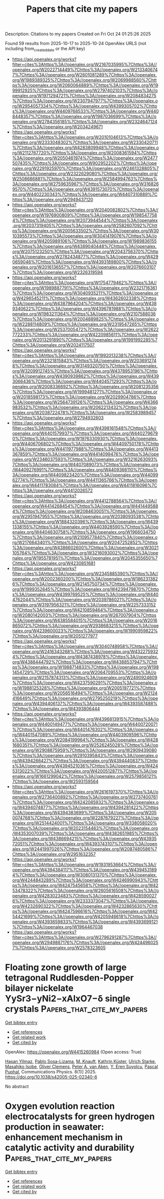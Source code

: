 #+TITLE: Papers that cite my papers
Description: Citations to my papers
Created on Fri Oct 24 01:25:26 2025

Found 59 results from 2025-10-17 to 2025-10-24
OpenAlex URLS (not including from_created_date or the API key)
- [[https://api.openalex.org/works?filter=cites%3Ahttps%3A//openalex.org/W2167035995%7Chttps%3A//openalex.org/W2022714449%7Chttps%3A//openalex.org/W2133406747%7Chttps%3A//openalex.org/W2601081289%7Chttps%3A//openalex.org/W1989389325%7Chttps%3A//openalex.org/W2069988560%7Chttps%3A//openalex.org/W2060064889%7Chttps%3A//openalex.org/W1999912925%7Chttps%3A//openalex.org/W2797402103%7Chttps%3A//openalex.org/W1971294721%7Chttps%3A//openalex.org/W2084834275%7Chttps%3A//openalex.org/W2307947977%7Chttps%3A//openalex.org/W2954057334%7Chttps%3A//openalex.org/W4399305702%7Chttps%3A//openalex.org/W4409768533%7Chttps%3A//openalex.org/W4408448357%7Chttps%3A//openalex.org/W1987036699%7Chttps%3A//openalex.org/W2784356185%7Chttps%3A//openalex.org/W2324647124%7Chttps%3A//openalex.org/W2034249671]]
- [[https://api.openalex.org/works?filter=cites%3Ahttps%3A//openalex.org/W2010104613%7Chttps%3A//openalex.org/W2333048302%7Chttps%3A//openalex.org/W2330420711%7Chttps%3A//openalex.org/W4283809948%7Chttps%3A//openalex.org/W2112767720%7Chttps%3A//openalex.org/W2008361594%7Chttps%3A//openalex.org/W2050461974%7Chttps%3A//openalex.org/W2477507435%7Chttps%3A//openalex.org/W902952202%7Chttps%3A//openalex.org/W2291925970%7Chttps%3A//openalex.org/W2461328805%7Chttps%3A//openalex.org/W2322629080%7Chttps%3A//openalex.org/W2508686881%7Chttps%3A//openalex.org/W2584994763%7Chttps%3A//openalex.org/W2759635967%7Chttps%3A//openalex.org/W3168269570%7Chttps%3A//openalex.org/W4391573070%7Chttps%3A//openalex.org/W4402230343%7Chttps%3A//openalex.org/W4407310889%7Chttps%3A//openalex.org/W2949437120]]
- [[https://api.openalex.org/works?filter=cites%3Ahttps%3A//openalex.org/W2040082802%7Chttps%3A//openalex.org/W1976900809%7Chttps%3A//openalex.org/W1985477584%7Chttps%3A//openalex.org/W2073944544%7Chttps%3A//openalex.org/W2037319405%7Chttps%3A//openalex.org/W2582607092%7Chttps%3A//openalex.org/W2005633502%7Chttps%3A//openalex.org/W3010395573%7Chttps%3A//openalex.org/W3041419076%7Chttps%3A//openalex.org/W4205989106%7Chttps%3A//openalex.org/W1989836155%7Chttps%3A//openalex.org/W4389040448%7Chttps%3A//openalex.org/W2075123250%7Chttps%3A//openalex.org/W2043756370%7Chttps%3A//openalex.org/W2782434877%7Chttps%3A//openalex.org/W4290659046%7Chttps%3A//openalex.org/W4393189800%7Chttps%3A//openalex.org/W2016136557%7Chttps%3A//openalex.org/W2076603107%7Chttps%3A//openalex.org/W2326319594]]
- [[https://api.openalex.org/works?filter=cites%3Ahttps%3A//openalex.org/W1754779462%7Chttps%3A//openalex.org/W1989887791%7Chttps%3A//openalex.org/W2321716361%7Chttps%3A//openalex.org/W3040935211%7Chttps%3A//openalex.org/W4296545211%7Chttps%3A//openalex.org/W4362602338%7Chttps%3A//openalex.org/W4387964204%7Chttps%3A//openalex.org/W4389340622%7Chttps%3A//openalex.org/W4396781988%7Chttps%3A//openalex.org/W1983211364%7Chttps%3A//openalex.org/W2107588036%7Chttps%3A//openalex.org/W2004889825%7Chttps%3A//openalex.org/W2288114809%7Chttps%3A//openalex.org/W2319547265%7Chttps%3A//openalex.org/W2537005472%7Chttps%3A//openalex.org/W2622772233%7Chttps%3A//openalex.org/W4220985611%7Chttps%3A//openalex.org/W2013291890%7Chttps%3A//openalex.org/W1991992285%7Chttps%3A//openalex.org/W2024117507]]
- [[https://api.openalex.org/works?filter=cites%3Ahttps%3A//openalex.org/W1992013238%7Chttps%3A//openalex.org/W2321815843%7Chttps%3A//openalex.org/W2036912748%7Chttps%3A//openalex.org/W3149320750%7Chttps%3A//openalex.org/W3209912745%7Chttps%3A//openalex.org/W4378953196%7Chttps%3A//openalex.org/W4390939862%7Chttps%3A//openalex.org/W4393066436%7Chttps%3A//openalex.org/W4404571293%7Chttps%3A//openalex.org/W2008336692%7Chttps%3A//openalex.org/W2081235356%7Chttps%3A//openalex.org/W1999481271%7Chttps%3A//openalex.org/W2018598173%7Chttps%3A//openalex.org/W2029904786%7Chttps%3A//openalex.org/W2564739126%7Chttps%3A//openalex.org/W4366983532%7Chttps%3A//openalex.org/W2062213432%7Chttps%3A//openalex.org/W2038722478%7Chttps%3A//openalex.org/W2583989457%7Chttps%3A//openalex.org/W2794932603]]
- [[https://api.openalex.org/works?filter=cites%3Ahttps%3A//openalex.org/W4398161548%7Chttps%3A//openalex.org/W4401579937%7Chttps%3A//openalex.org/W4402796790%7Chttps%3A//openalex.org/W1976330930%7Chttps%3A//openalex.org/W4406706802%7Chttps%3A//openalex.org/W4409750178%7Chttps%3A//openalex.org/W4411977988%7Chttps%3A//openalex.org/W4413367859%7Chttps%3A//openalex.org/W4414099476%7Chttps%3A//openalex.org/W2346037593%7Chttps%3A//openalex.org/W3216263093%7Chttps%3A//openalex.org/W4407089073%7Chttps%3A//openalex.org/W4409276991%7Chttps%3A//openalex.org/W4409366110%7Chttps%3A//openalex.org/W4409823420%7Chttps%3A//openalex.org/W4409962774%7Chttps%3A//openalex.org/W4411365766%7Chttps%3A//openalex.org/W4411783084%7Chttps%3A//openalex.org/W4411816096%7Chttps%3A//openalex.org/W4412026572]]
- [[https://api.openalex.org/works?filter=cites%3Ahttps%3A//openalex.org/W4412788564%7Chttps%3A//openalex.org/W4414268454%7Chttps%3A//openalex.org/W4414495884%7Chttps%3A//openalex.org/W2084630051%7Chttps%3A//openalex.org/W2951947955%7Chttps%3A//openalex.org/W2038093538%7Chttps%3A//openalex.org/W1884320396%7Chttps%3A//openalex.org/W4391338155%7Chttps%3A//openalex.org/W4403928590%7Chttps%3A//openalex.org/W4404630758%7Chttps%3A//openalex.org/W1966034750%7Chttps%3A//openalex.org/W2109577840%7Chttps%3A//openalex.org/W2176643401%7Chttps%3A//openalex.org/W2047252852%7Chttps%3A//openalex.org/W4386602600%7Chttps%3A//openalex.org/W3021105764%7Chttps%3A//openalex.org/W3216093002%7Chttps%3A//openalex.org/W1955781951%7Chttps%3A//openalex.org/W2045355650%7Chttps%3A//openalex.org/W4230851681]]
- [[https://api.openalex.org/works?filter=cites%3Ahttps%3A//openalex.org/W2345885390%7Chttps%3A//openalex.org/W2002360200%7Chttps%3A//openalex.org/W1862313826%7Chttps%3A//openalex.org/W2145750734%7Chttps%3A//openalex.org/W1999352645%7Chttps%3A//openalex.org/W4239479870%7Chttps%3A//openalex.org/W4399769525%7Chttps%3A//openalex.org/W4404762044%7Chttps%3A//openalex.org/W2039786021%7Chttps%3A//openalex.org/W3197956321%7Chttps%3A//openalex.org/W2257333152%7Chttps%3A//openalex.org/W4210859464%7Chttps%3A//openalex.org/W2080142003%7Chttps%3A//openalex.org/W267007904%7Chttps%3A//openalex.org/W4385584015%7Chttps%3A//openalex.org/W2016865072%7Chttps%3A//openalex.org/W2938683215%7Chttps%3A//openalex.org/W4239600023%7Chttps%3A//openalex.org/W1990959822%7Chttps%3A//openalex.org/W2051277977]]
- [[https://api.openalex.org/works?filter=cites%3Ahttps%3A//openalex.org/W3040748958%7Chttps%3A//openalex.org/W2416343268%7Chttps%3A//openalex.org/W4322759324%7Chttps%3A//openalex.org/W4387438978%7Chttps%3A//openalex.org/W4388444792%7Chttps%3A//openalex.org/W4388537947%7Chttps%3A//openalex.org/W1988714833%7Chttps%3A//openalex.org/W1981454729%7Chttps%3A//openalex.org/W2064709553%7Chttps%3A//openalex.org/W2157874313%7Chttps%3A//openalex.org/W2490924609%7Chttps%3A//openalex.org/W4237590291%7Chttps%3A//openalex.org/W1988125328%7Chttps%3A//openalex.org/W2005197721%7Chttps%3A//openalex.org/W2056516494%7Chttps%3A//openalex.org/W2124416649%7Chttps%3A//openalex.org/W2795250219%7Chttps%3A//openalex.org/W4394406137%7Chttps%3A//openalex.org/W4393587488%7Chttps%3A//openalex.org/W4393806444]]
- [[https://api.openalex.org/works?filter=cites%3Ahttps%3A//openalex.org/W4396813915%7Chttps%3A//openalex.org/W4400149477%7Chttps%3A//openalex.org/W4400720071%7Chttps%3A//openalex.org/W4401476302%7Chttps%3A//openalex.org/W4401547089%7Chttps%3A//openalex.org/W4403909596%7Chttps%3A//openalex.org/W2084199964%7Chttps%3A//openalex.org/W4281680351%7Chttps%3A//openalex.org/W2526245028%7Chttps%3A//openalex.org/W2908875959%7Chttps%3A//openalex.org/W2909439080%7Chttps%3A//openalex.org/W2910395843%7Chttps%3A//openalex.org/W4394266427%7Chttps%3A//openalex.org/W4394440837%7Chttps%3A//openalex.org/W4394521036%7Chttps%3A//openalex.org/W4245313022%7Chttps%3A//openalex.org/W4200512871%7Chttps%3A//openalex.org/W1661299042%7Chttps%3A//openalex.org/W2579856121%7Chttps%3A//openalex.org/W2593159564]]
- [[https://api.openalex.org/works?filter=cites%3Ahttps%3A//openalex.org/W2616197370%7Chttps%3A//openalex.org/W2736400892%7Chttps%3A//openalex.org/W2737400761%7Chttps%3A//openalex.org/W4242085932%7Chttps%3A//openalex.org/W4394074877%7Chttps%3A//openalex.org/W4394281422%7Chttps%3A//openalex.org/W4394383699%7Chttps%3A//openalex.org/W2050074768%7Chttps%3A//openalex.org/W2287679227%7Chttps%3A//openalex.org/W2514424001%7Chttps%3A//openalex.org/W338058020%7Chttps%3A//openalex.org/W2023154463%7Chttps%3A//openalex.org/W4353007039%7Chttps%3A//openalex.org/W4382651985%7Chttps%3A//openalex.org/W4386694215%7Chttps%3A//openalex.org/W4393572051%7Chttps%3A//openalex.org/W4393743107%7Chttps%3A//openalex.org/W2441997026%7Chttps%3A//openalex.org/W2087480586%7Chttps%3A//openalex.org/W2951632357]]
- [[https://api.openalex.org/works?filter=cites%3Ahttps%3A//openalex.org/W1931953664%7Chttps%3A//openalex.org/W4394384117%7Chttps%3A//openalex.org/W4394531894%7Chttps%3A//openalex.org/W3080131370%7Chttps%3A//openalex.org/W4244843289%7Chttps%3A//openalex.org/W4246990943%7Chttps%3A//openalex.org/W4247545658%7Chttps%3A//openalex.org/W4253478322%7Chttps%3A//openalex.org/W2605616508%7Chttps%3A//openalex.org/W4283023483%7Chttps%3A//openalex.org/W4285900276%7Chttps%3A//openalex.org/W2333373047%7Chttps%3A//openalex.org/W4232690322%7Chttps%3A//openalex.org/W4232865630%7Chttps%3A//openalex.org/W4247596616%7Chttps%3A//openalex.org/W4254421699%7Chttps%3A//openalex.org/W4205946618%7Chttps%3A//openalex.org/W4393659833%7Chttps%3A//openalex.org/W4393699121%7Chttps%3A//openalex.org/W1964467038]]
- [[https://api.openalex.org/works?filter=cites%3Ahttps%3A//openalex.org/W2796291287%7Chttps%3A//openalex.org/W2949887176%7Chttps%3A//openalex.org/W4244960257%7Chttps%3A//openalex.org/W2578323605]]

* Floating zone growth of large tetragonal Ruddlesden-Popper bilayer nickelate YySr3−yNi2−xAlxO7−δ single crystals  :Papers_that_cite_my_papers:
:PROPERTIES:
:UUID: https://openalex.org/W4415260984
:TOPICS: Magnetic and transport properties of perovskites and related materials, Solidification and crystal growth phenomena, Advanced Condensed Matter Physics
:PUBLICATION_DATE: 2025-10-16
:END:    
    
[[elisp:(doi-add-bibtex-entry "https://doi.org/10.1038/s42005-025-02340-6")][Get bibtex entry]] 

- [[elisp:(progn (xref--push-markers (current-buffer) (point)) (oa--referenced-works "https://openalex.org/W4415260984"))][Get references]]
- [[elisp:(progn (xref--push-markers (current-buffer) (point)) (oa--related-works "https://openalex.org/W4415260984"))][Get related work]]
- [[elisp:(progn (xref--push-markers (current-buffer) (point)) (oa--cited-by-works "https://openalex.org/W4415260984"))][Get cited by]]

OpenAlex: https://openalex.org/W4415260984 (Open access: True)
    
[[https://openalex.org/A5103218353][Hasan Yilmaz]], [[https://openalex.org/A5105067823][Pablo Sosa-Lizama]], [[https://openalex.org/A5093487481][M. Knauft]], [[https://openalex.org/A5052444822][Kathrin Küster]], [[https://openalex.org/A5025940416][Ulrich Starke]], [[https://openalex.org/A5063142575][Masahiko Isobe]], [[https://openalex.org/A5089347876][Oliver Clemens]], [[https://openalex.org/A5020457775][Peter A. van Aken]], [[https://openalex.org/A5068483331][Y. Eren Suyolcu]], [[https://openalex.org/A5070789663][Pascal Puphal]], Communications Physics. 8(1)] 2025. https://doi.org/10.1038/s42005-025-02340-6 
     
No abstract    

    

* Oxygen evolution reaction electrocatalysts for green hydrogen production in seawater: enhancement mechanism in catalytic activity and durability  :Papers_that_cite_my_papers:
:PROPERTIES:
:UUID: https://openalex.org/W4415262798
:TOPICS: Electrocatalysts for Energy Conversion, Fuel Cells and Related Materials, Hybrid Renewable Energy Systems
:PUBLICATION_DATE: 2025-01-01
:END:    
    
[[elisp:(doi-add-bibtex-entry "https://doi.org/10.1039/d5gc03577e")][Get bibtex entry]] 

- [[elisp:(progn (xref--push-markers (current-buffer) (point)) (oa--referenced-works "https://openalex.org/W4415262798"))][Get references]]
- [[elisp:(progn (xref--push-markers (current-buffer) (point)) (oa--related-works "https://openalex.org/W4415262798"))][Get related work]]
- [[elisp:(progn (xref--push-markers (current-buffer) (point)) (oa--cited-by-works "https://openalex.org/W4415262798"))][Get cited by]]

OpenAlex: https://openalex.org/W4415262798 (Open access: False)
    
[[https://openalex.org/A5065643676][Bingxu Wang]], [[https://openalex.org/A5102936401][Xiao Tang]], [[https://openalex.org/A5101549265][F.W. Sun]], [[https://openalex.org/A5001000228][Sailong Wang]], [[https://openalex.org/A5115590521][Xiaobin Liu]], [[https://openalex.org/A5072157142][Jianping Lai]], [[https://openalex.org/A5032135658][Jingqi Chi]], [[https://openalex.org/A5058772567][Lei Wang]], Green Chemistry. None(None)] 2025. https://doi.org/10.1039/d5gc03577e 
     
This study focuses on MSOEs as electrocatalysts for seawater oxygen evolution reaction (OER), summarizes strategies for improving the OER activity and durability, and discusses OER in seawater its improvement strategies based on sustainability.    

    

* NiCo₂O₄-Co₂P Interfaces Inducing High-Spin Co²⁺ for Boosted Overall Water Splitting  :Papers_that_cite_my_papers:
:PROPERTIES:
:UUID: https://openalex.org/W4415269448
:TOPICS: Copper-based nanomaterials and applications, Nanomaterials for catalytic reactions, Electrocatalysts for Energy Conversion
:PUBLICATION_DATE: 2025-10-01
:END:    
    
[[elisp:(doi-add-bibtex-entry "https://doi.org/10.1016/j.electacta.2025.147591")][Get bibtex entry]] 

- [[elisp:(progn (xref--push-markers (current-buffer) (point)) (oa--referenced-works "https://openalex.org/W4415269448"))][Get references]]
- [[elisp:(progn (xref--push-markers (current-buffer) (point)) (oa--related-works "https://openalex.org/W4415269448"))][Get related work]]
- [[elisp:(progn (xref--push-markers (current-buffer) (point)) (oa--cited-by-works "https://openalex.org/W4415269448"))][Get cited by]]

OpenAlex: https://openalex.org/W4415269448 (Open access: False)
    
[[https://openalex.org/A5092205723][Xu Fang]], [[https://openalex.org/A5052047680][Zhonghai Zhang]], [[https://openalex.org/A5060539755][Chen Hu]], [[https://openalex.org/A5083244396][Lingjie Xuan]], [[https://openalex.org/A5104431484][Bingbing Hong]], [[https://openalex.org/A5065646584][Mengxue Sun]], [[https://openalex.org/A5043079039][Yuhang Song]], [[https://openalex.org/A5033136963][Jiang Wu]], [[https://openalex.org/A5047815001][Jia Lin]], Electrochimica Acta. None(None)] 2025. https://doi.org/10.1016/j.electacta.2025.147591 
     
No abstract    

    

* Ultralow Ru Loading on Spinel Oxide Enhances Oxygen Coupling for Efficient Acidic Water Oxidation  :Papers_that_cite_my_papers:
:PROPERTIES:
:UUID: https://openalex.org/W4415272613
:TOPICS: Electrocatalysts for Energy Conversion, Electrochemical Analysis and Applications, Advanced battery technologies research
:PUBLICATION_DATE: 2025-10-16
:END:    
    
[[elisp:(doi-add-bibtex-entry "https://doi.org/10.1021/jacs.5c15539")][Get bibtex entry]] 

- [[elisp:(progn (xref--push-markers (current-buffer) (point)) (oa--referenced-works "https://openalex.org/W4415272613"))][Get references]]
- [[elisp:(progn (xref--push-markers (current-buffer) (point)) (oa--related-works "https://openalex.org/W4415272613"))][Get related work]]
- [[elisp:(progn (xref--push-markers (current-buffer) (point)) (oa--cited-by-works "https://openalex.org/W4415272613"))][Get cited by]]

OpenAlex: https://openalex.org/W4415272613 (Open access: False)
    
[[https://openalex.org/A5089886120][Mingxin Cai]], [[https://openalex.org/A5104297152][Guopu Cai]], [[https://openalex.org/A5100349852][Ke Liu]], [[https://openalex.org/A5084430513][Degao Wang]], [[https://openalex.org/A5102018883][Hongbin Zhao]], [[https://openalex.org/A5026599083][Peilei He]], Journal of the American Chemical Society. None(None)] 2025. https://doi.org/10.1021/jacs.5c15539 
     
The development of proton-exchange membrane water electrolysis (PEMWE) technologies urgently demands electrocatalytic systems capable of maintaining exceptional activity and durability under harsh acidic oxygen evolution reaction (OER) conditions. Here, we present ultralow Ru loading on cobalt–manganese oxides (Ru–Co2MnO4.5) through a facile synthetic strategy. Ru and Co sites facilitate the direct coupling of the oxygen radicals, thereby exceeding the limitations of the scaling relation and triggering the oxide pathway mechanism. Structural characterizations and theoretical calculations demonstrate that the incorporation of Ru single atoms suppresses both lattice oxygen and metal dissolution while maintaining good coordination environments and crystal structures. Furthermore, Ru single-atom loading enhances the hydroxyl adsorption on the catalyst surface and promotes the OER kinetics. Consequently, the Ru–Co2MnO4.5 catalyst achieves an optimal trade-off between catalytic efficiency and structural durability. In 0.5 M H2SO4, the Ru–Co2MnO4.5 demonstrates a minimal overpotential of 176 mV at 10 mA cm–2 and exhibits excellent stability during 600 h. In the PEMWE device, the Ru–Co2MnO4.5 catalyst requires merely a voltage of 1.638 V to achieve 1 A cm–2, with an ultralow Ru loading of 20 μg cm–2. The system can operate for over 100 h under a high current density of 1 A cm–2, showcasing its potential in a practical hydrogen production device. This work presents an innovative strategy for advancing the development of high-efficiency and large-scale green hydrogen production systems while elucidating the underlying reaction mechanisms.    

    

* Fabrication of Superhydrophobic Ni-W/GrPTFE by Reinforcing Ni-W with Graphene and Polytetrafluoroethylene to Enhance Fouling and Corrosion Resistance  :Papers_that_cite_my_papers:
:PROPERTIES:
:UUID: https://openalex.org/W4415274215
:TOPICS: Surface Modification and Superhydrophobicity, Metal and Thin Film Mechanics, Electrodeposition and Electroless Coatings
:PUBLICATION_DATE: 2025-10-16
:END:    
    
[[elisp:(doi-add-bibtex-entry "https://doi.org/10.1080/01457632.2025.2571271")][Get bibtex entry]] 

- [[elisp:(progn (xref--push-markers (current-buffer) (point)) (oa--referenced-works "https://openalex.org/W4415274215"))][Get references]]
- [[elisp:(progn (xref--push-markers (current-buffer) (point)) (oa--related-works "https://openalex.org/W4415274215"))][Get related work]]
- [[elisp:(progn (xref--push-markers (current-buffer) (point)) (oa--cited-by-works "https://openalex.org/W4415274215"))][Get cited by]]

OpenAlex: https://openalex.org/W4415274215 (Open access: False)
    
[[https://openalex.org/A5010527028][Muhammad Zafar Ullah]], [[https://openalex.org/A5101563484][Ashfaq Ahmad]], [[https://openalex.org/A5083047932][Mingyan Liu]], Heat Transfer Engineering. None(None)] 2025. https://doi.org/10.1080/01457632.2025.2571271 
     
Fouling and corrosion are critical challenges in heat transfer equipment. This study developed nickel-tungsten (Ni-W) composite coatings reinforced with micro- and nano-graphene (Gr) and polytetrafluoroethylene (PTFE) particles (Ni-W/Gr and Ni-W/GrPTFE) to enhance resistance to fouling and corrosion. The Ni-W/GrPTFE superhydrophobic coating exhibited a significantly greater water contact angle (152.1°) compared to bare Q235 carbon steel (90.1°) and a notably lower surface free energy of 3.48 mJ/m2, compared to 31.36 mJ/m2 for bare Q235 carbon steel. Surface roughness, chemical composition, and micromorphology were analyzed using atomic force microscopy, X-ray photoelectron spectroscopy, energy-dispersive X-ray spectroscopy, and scanning electron microscopy. The electrochemical impedance spectroscopy results revealed superior corrosion resistance for the Ni-W/GrPTFE coating, with a minimal corrosion current density of 2.25 × 10−5 µA/cm2, a higher impedance modulus of 8.8 × 104 Ω·cm2 at low frequencies, and substantial charge transfer resistance of 5.49 × 104 Ω·cm2. Tafel polarization further confirmed a lower corrosion rate of 2.12x10−3 mm/a. Furthermore, fouling tests at various temperatures showed that the Ni-W/GrPTFE coating achieved a 90.74% fouling inhibition rate. Additionally, self-cleaning tests confirmed the absence of surface contaminants. These results indicate that the Ni-W/GrPTFE composite superhydrophobic coating offers exceptional durability, making it a promising solution for harsh conditions in heat transfer systems, geothermal applications, and chemical industries.    

    

* A survey of AI-supported materials informatics  :Papers_that_cite_my_papers:
:PROPERTIES:
:UUID: https://openalex.org/W4415278663
:TOPICS: Machine Learning in Materials Science, Electronic and Structural Properties of Oxides, Advanced Materials Characterization Techniques
:PUBLICATION_DATE: 2025-10-17
:END:    
    
[[elisp:(doi-add-bibtex-entry "https://doi.org/10.1016/j.cosrev.2025.100845")][Get bibtex entry]] 

- [[elisp:(progn (xref--push-markers (current-buffer) (point)) (oa--referenced-works "https://openalex.org/W4415278663"))][Get references]]
- [[elisp:(progn (xref--push-markers (current-buffer) (point)) (oa--related-works "https://openalex.org/W4415278663"))][Get related work]]
- [[elisp:(progn (xref--push-markers (current-buffer) (point)) (oa--cited-by-works "https://openalex.org/W4415278663"))][Get cited by]]

OpenAlex: https://openalex.org/W4415278663 (Open access: True)
    
[[https://openalex.org/A5101917881][Sanjay Chakraborty]], [[https://openalex.org/A5006279877][Jonas Björk]], [[https://openalex.org/A5077596121][Martin Dahlqvist]], [[https://openalex.org/A5110907245][Johanna Rosen]], [[https://openalex.org/A5014042891][Fredrik Heintz]], Computer Science Review. 59(None)] 2025. https://doi.org/10.1016/j.cosrev.2025.100845 
     
No abstract    

    

* Cavity‐Networked Copper Nanocatalysts with Acid‐Tolerant Microenvironments for Efficient CO2 Electroreduction to Ethylene  :Papers_that_cite_my_papers:
:PROPERTIES:
:UUID: https://openalex.org/W4415279076
:TOPICS: CO2 Reduction Techniques and Catalysts, Ionic liquids properties and applications, Advanced battery technologies research
:PUBLICATION_DATE: 2025-10-17
:END:    
    
[[elisp:(doi-add-bibtex-entry "https://doi.org/10.1002/adfm.202520743")][Get bibtex entry]] 

- [[elisp:(progn (xref--push-markers (current-buffer) (point)) (oa--referenced-works "https://openalex.org/W4415279076"))][Get references]]
- [[elisp:(progn (xref--push-markers (current-buffer) (point)) (oa--related-works "https://openalex.org/W4415279076"))][Get related work]]
- [[elisp:(progn (xref--push-markers (current-buffer) (point)) (oa--cited-by-works "https://openalex.org/W4415279076"))][Get cited by]]

OpenAlex: https://openalex.org/W4415279076 (Open access: True)
    
[[https://openalex.org/A5011042055][Zhongshuang Xu]], [[https://openalex.org/A5110702441][Qikui Fan]], [[https://openalex.org/A5052758458][Huanran Miao]], [[https://openalex.org/A5100639542][Xinwei Zhang]], [[https://openalex.org/A5100412598][Hongyu Zhang]], [[https://openalex.org/A5100330023][Xi Cao]], [[https://openalex.org/A5069327413][Pengxu Yan]], [[https://openalex.org/A5008008349][Xiai Zhang]], [[https://openalex.org/A5060695941][Zhimao Yang]], [[https://openalex.org/A5102918065][Jian Yang]], [[https://openalex.org/A5046460108][Chuncai Kong]], Advanced Functional Materials. None(None)] 2025. https://doi.org/10.1002/adfm.202520743  ([[https://onlinelibrary.wiley.com/doi/pdfdirect/10.1002/adfm.202520743][pdf]])
     
Abstract Gasophilic/hydrophobic microstructured Cu nanomaterials address the multi‐carbon (C 2+ ) selectivity bottleneck in electrocatalytic CO 2 reduction reaction (CO 2 RR), yet their morphological control is hindered by low reduction potentials and high surface atomic mobility. This study reports a bioinspired gas‐trapping hydrophobic Cu nanostructure (BGH‐Cu) via in situ electrochemical reconstruction, forming an interconnected cavity network that confers gasophilic/hydrophobic properties. Mechanistic studies reveal cavities act as dynamic electrolyte reservoirs, selectively retaining OH − /K + to suppress proton transport and create a local micro‐alkaline environment, while cavity‐enhanced cation enrichment synergizes with C─C coupling. BGH‐Cu achieves C 2 H 4 Faradaic efficiency of 54.7% at current density of 600 mA cm −2 in strongly acidic conditions (pH 1), with 63.7% single‐pass carbon efficiency and 40 h stability in a membrane electrode assembly configuration. This work provides a non‐extreme synthesis strategy for gasophilic/hydrophobic Cu nanomaterials, elucidates the “cavity microenvironment modulation” mechanism for C 2+ selectivity, and offers a new paradigm for high‐current‐density acidic CO 2 RR to C 2+ products.    

    

* TorchANI 2.0: An Extensible, High-Performance Library for the Design, Training, and Use of NN-IPs  :Papers_that_cite_my_papers:
:PROPERTIES:
:UUID: https://openalex.org/W4415285772
:TOPICS: Machine Learning in Materials Science, Scientific Computing and Data Management, Innovative Microfluidic and Catalytic Techniques Innovation
:PUBLICATION_DATE: 2025-10-17
:END:    
    
[[elisp:(doi-add-bibtex-entry "https://doi.org/10.1021/acs.jcim.5c01853")][Get bibtex entry]] 

- [[elisp:(progn (xref--push-markers (current-buffer) (point)) (oa--referenced-works "https://openalex.org/W4415285772"))][Get references]]
- [[elisp:(progn (xref--push-markers (current-buffer) (point)) (oa--related-works "https://openalex.org/W4415285772"))][Get related work]]
- [[elisp:(progn (xref--push-markers (current-buffer) (point)) (oa--cited-by-works "https://openalex.org/W4415285772"))][Get cited by]]

OpenAlex: https://openalex.org/W4415285772 (Open access: False)
    
[[https://openalex.org/A5081400876][Ignacio Pickering]], [[https://openalex.org/A5029118605][Jiangeng Xue]], [[https://openalex.org/A5020984877][Kate Huddleston]], [[https://openalex.org/A5115762094][Nicholas Terrel]], [[https://openalex.org/A5048973716][Adrián E. Roitberg]], Journal of Chemical Information and Modeling. None(None)] 2025. https://doi.org/10.1021/acs.jcim.5c01853 
     
In this work, we introduce TorchANI 2.0, a significantly improved version of the free and open source TorchANI software package for training and evaluation of ANI (ANAKIN-ME) deep learning models. TorchANI 2.0 builds upon the foundation of its predecessor, while addressing its limitations and introducing new features. These changes greatly enhance its extensibility, performance, and suitability as a framework for developing models ready for molecular dynamics applications. These improvements include the introduction of a modular system to add arbitrary pairwise potentials to models, CUDA-accelerated optimization for faster and more memory-efficient calculation of local atomic features, and a batched system for better performance of network ensembles, among others. Our benchmarks demonstrate that TorchANI 2.0 achieves significant speedup over previous versions in both training and inference, and the library enhancements allow users to train physically constrained models that better represent important qualities of chemical systems. We demonstrate this by introducing three new ANI models that incorporate these features and evaluating their capabilities.    

    

* Computational Modeling of Defects in Nanomaterials  :Papers_that_cite_my_papers:
:PROPERTIES:
:UUID: https://openalex.org/W4415289901
:TOPICS: Machine Learning in Materials Science, Semiconductor materials and devices, Graphene research and applications
:PUBLICATION_DATE: 2025-10-17
:END:    
    
[[elisp:(doi-add-bibtex-entry "https://doi.org/10.1002/9783527850273.ch7")][Get bibtex entry]] 

- [[elisp:(progn (xref--push-markers (current-buffer) (point)) (oa--referenced-works "https://openalex.org/W4415289901"))][Get references]]
- [[elisp:(progn (xref--push-markers (current-buffer) (point)) (oa--related-works "https://openalex.org/W4415289901"))][Get related work]]
- [[elisp:(progn (xref--push-markers (current-buffer) (point)) (oa--cited-by-works "https://openalex.org/W4415289901"))][Get cited by]]

OpenAlex: https://openalex.org/W4415289901 (Open access: False)
    
[[https://openalex.org/A5023725222][C.M. Ramos-Castillo]], [[https://openalex.org/A5004880310][J. Hernández-Tecorralco]], No host. None(None)] 2025. https://doi.org/10.1002/9783527850273.ch7 
     
No abstract    

    

* Defect and Interface Engineering in Electrolyzers  :Papers_that_cite_my_papers:
:PROPERTIES:
:UUID: https://openalex.org/W4415290180
:TOPICS: Fuel Cells and Related Materials, Electrocatalysts for Energy Conversion, Hybrid Renewable Energy Systems
:PUBLICATION_DATE: 2025-10-17
:END:    
    
[[elisp:(doi-add-bibtex-entry "https://doi.org/10.1002/9783527850273.ch15")][Get bibtex entry]] 

- [[elisp:(progn (xref--push-markers (current-buffer) (point)) (oa--referenced-works "https://openalex.org/W4415290180"))][Get references]]
- [[elisp:(progn (xref--push-markers (current-buffer) (point)) (oa--related-works "https://openalex.org/W4415290180"))][Get related work]]
- [[elisp:(progn (xref--push-markers (current-buffer) (point)) (oa--cited-by-works "https://openalex.org/W4415290180"))][Get cited by]]

OpenAlex: https://openalex.org/W4415290180 (Open access: False)
    
[[https://openalex.org/A5015260993][J.C. Cruz]], [[https://openalex.org/A5060509641][Blandy Pamplona-Solis]], [[https://openalex.org/A5120038953][K. García Uitz]], [[https://openalex.org/A5003150400][M.P. Gurrola]], No host. None(None)] 2025. https://doi.org/10.1002/9783527850273.ch15 
     
No abstract    

    

* Optimized Synthesis and Device Integration of Long 17-Atom-Wide Armchair Graphene Nanoribbons  :Papers_that_cite_my_papers:
:PROPERTIES:
:UUID: https://openalex.org/W4415297053
:TOPICS: Graphene research and applications, Graphene and Nanomaterials Applications, 2D Materials and Applications
:PUBLICATION_DATE: 2025-10-17
:END:    
    
[[elisp:(doi-add-bibtex-entry "https://doi.org/10.1021/acsnano.5c11981")][Get bibtex entry]] 

- [[elisp:(progn (xref--push-markers (current-buffer) (point)) (oa--referenced-works "https://openalex.org/W4415297053"))][Get references]]
- [[elisp:(progn (xref--push-markers (current-buffer) (point)) (oa--related-works "https://openalex.org/W4415297053"))][Get related work]]
- [[elisp:(progn (xref--push-markers (current-buffer) (point)) (oa--cited-by-works "https://openalex.org/W4415297053"))][Get cited by]]

OpenAlex: https://openalex.org/W4415297053 (Open access: False)
    
[[https://openalex.org/A5088266594][Jeong Ha Hwang]], [[https://openalex.org/A5047659542][Nicolò Bassi]], [[https://openalex.org/A5075765671][Mayada Fadel]], [[https://openalex.org/A5020015791][Oliver Braun]], [[https://openalex.org/A5065460873][Tim Dumslaff]], [[https://openalex.org/A5083928873][Carlo A. Pignedoli]], [[https://openalex.org/A5031915348][Michael Stiefel]], [[https://openalex.org/A5089640698][Roman Furrer]], [[https://openalex.org/A5069568828][Hironobu Hayashi]], [[https://openalex.org/A5027891012][Hiroko Yamada]], [[https://openalex.org/A5083228961][Akimitsu Narita]], [[https://openalex.org/A5072097825][Kläus Müllen]], [[https://openalex.org/A5054275210][Michel Calame]], [[https://openalex.org/A5054163405][Mickael L. Perrin]], [[https://openalex.org/A5042949614][Román Fasel]], [[https://openalex.org/A5043569296][Pascal Ruffieux]], [[https://openalex.org/A5045190286][Vincent Meunier]], [[https://openalex.org/A5005389557][Gabriela Borin Barin]], ACS Nano. None(None)] 2025. https://doi.org/10.1021/acsnano.5c11981 
     
Seventeen-carbon-atom-wide armchair graphene nanoribbons (17-AGNRs) are promising candidates for high-performance electronic devices due to their narrow electronic bandgap. Atomic precision in edge structure and width control is achieved through a bottom-up on-surface synthesis (OSS) approach from tailored molecular precursors in ultrahigh vacuum (UHV). This synthetic protocol must be optimized to meet the structural requirements for device integration, with the ribbon length being the most critical parameter. Here, we report optimized OSS conditions that produce 17-AGNRs with an average length of ∼17 nm. This length enhancement is achieved through a gradual temperature ramping during an extended annealing period, combined with a template-like effect driven by monomer assembly at high surface coverage. The resulting 17-AGNRs are comprehensively characterized in UHV by using scanning probe techniques and Raman spectroscopy. Raman measurements following substrate transfer enabled the characterization of GNRs' length distribution on the device substrate and confirmed their stability under ambient conditions and harsh chemical environments, including acid vapors and etchants. The increased length and ambient stability of the 17-AGNRs led to their reliable integration into device architectures. As a proof of concept, we integrate 17-AGNRs into field-effect transistors (FETs) with graphene electrodes and confirm that electronic transport occurs through the GNRs. This work demonstrates the feasibility of integrating narrow bandgap GNRs into functional devices and contributes to advancing the development of carbon-based nanoelectronics.    

    

* Locking the Lattice Oxygen in Commercial RuO2 for High Stable Proton Exchange Membrane Water Electrolysis  :Papers_that_cite_my_papers:
:PROPERTIES:
:UUID: https://openalex.org/W4415304115
:TOPICS: Fuel Cells and Related Materials, Electrocatalysts for Energy Conversion, Advanced battery technologies research
:PUBLICATION_DATE: 2025-10-16
:END:    
    
[[elisp:(doi-add-bibtex-entry "https://doi.org/10.1002/adfm.202523636")][Get bibtex entry]] 

- [[elisp:(progn (xref--push-markers (current-buffer) (point)) (oa--referenced-works "https://openalex.org/W4415304115"))][Get references]]
- [[elisp:(progn (xref--push-markers (current-buffer) (point)) (oa--related-works "https://openalex.org/W4415304115"))][Get related work]]
- [[elisp:(progn (xref--push-markers (current-buffer) (point)) (oa--cited-by-works "https://openalex.org/W4415304115"))][Get cited by]]

OpenAlex: https://openalex.org/W4415304115 (Open access: False)
    
[[https://openalex.org/A5110846059][Yanhui Yu]], [[https://openalex.org/A5063794439][G. S. Huang]], [[https://openalex.org/A5021653164][Wenjun Fan]], [[https://openalex.org/A5101430408][Zihao Fan]], [[https://openalex.org/A5060333549][Hanqing Gao]], [[https://openalex.org/A5053821178][Daoxiong Wu]], [[https://openalex.org/A5115592153][Tianjiao Wang]], [[https://openalex.org/A5091933666][Jing Li]], [[https://openalex.org/A5024069386][Xinlong Tian]], [[https://openalex.org/A5079901404][Zhenye Kang]], [[https://openalex.org/A5059399569][Peilin Deng]], [[https://openalex.org/A5003447105][Ying Liang]], [[https://openalex.org/A5024069386][Xinlong Tian]], [[https://openalex.org/A5036814851][Peng Rao]], Advanced Functional Materials. None(None)] 2025. https://doi.org/10.1002/adfm.202523636 
     
Abstract Efficient and sustainable hydrogen production via proton exchange membrane water electrolysis (PEMWE) requires the development of robust low‐cost oxygen evolution reaction catalysts. A robust acidic oxygen evolution reaction (OER) catalyst is fabricated, featuring single Co atoms incorporated into commercial RuO 2 (Co SA /RuO 2 ) and demonstrate that the Co sites suppress the mobility of lattice oxygen in commercial RuO 2 , thereby eliminating the stability‐limited lattice oxygen oxidation mechanism and improving the catalyst stability. The theoretical calculations reveal that the atomically dispersed Co sites shifts the εd‐dn of RuO 2 downward, optimizing the adsorption of O * and * OOH, thereby changing the rate‐determining step and improving the catalytic performance. In addition, atomically dispersed Co enhances the strength of the Ru–O lattice interaction, thereby alleviating the dissolution of Ru and effectively improving the stability of the catalyst under OER conditions. Specifically, the Co SA /RuO 2 ‐promoted PEMWE requires a voltage of 1.662 V to achieve a current density of 1 A cm −2 and can be stably performed for >550 h at 200 mA cm −2 with negligible performance decay. Thus, this work paves the way for the fabrication of highly active and stable ruthenium oxide–based OER catalysts and their use as alternatives to the costly Ir‐based counterparts.    

    

* Pyridinic-N Dominates ORR Performance: Decoding Configuration-Sensitive Electrocatalysis of N-Doped Graphene Quantum Dots  :Papers_that_cite_my_papers:
:PROPERTIES:
:UUID: https://openalex.org/W4415309445
:TOPICS: Electrocatalysts for Energy Conversion, Advanced Memory and Neural Computing, Electrochemical Analysis and Applications
:PUBLICATION_DATE: 2025-10-17
:END:    
    
[[elisp:(doi-add-bibtex-entry "https://doi.org/10.1021/acscatal.5c04899")][Get bibtex entry]] 

- [[elisp:(progn (xref--push-markers (current-buffer) (point)) (oa--referenced-works "https://openalex.org/W4415309445"))][Get references]]
- [[elisp:(progn (xref--push-markers (current-buffer) (point)) (oa--related-works "https://openalex.org/W4415309445"))][Get related work]]
- [[elisp:(progn (xref--push-markers (current-buffer) (point)) (oa--cited-by-works "https://openalex.org/W4415309445"))][Get cited by]]

OpenAlex: https://openalex.org/W4415309445 (Open access: False)
    
[[https://openalex.org/A5075995981][Jiayu Yuan]], [[https://openalex.org/A5032440910][Xiao‐Bao Yang]], [[https://openalex.org/A5014590415][Haofan Wang]], [[https://openalex.org/A5050649368][Yonghai Cao]], [[https://openalex.org/A5101999983][Hongjuan Wang]], [[https://openalex.org/A5067634481][Guangxing Yang]], [[https://openalex.org/A5100750666][Hao Yu]], ACS Catalysis. None(None)] 2025. https://doi.org/10.1021/acscatal.5c04899 
     
Developing low-cost, high-performance metal-free oxygen reduction catalysts demands precise quantification of structure-performance relationships in nitrogen-doped carbons. Structural search algorithms combined with density functional theory (DFT) enable comprehensive analysis of catalytic performance versus structural features. Using nitrogen-doped graphene quantum dots (NGQDs) as models, we computationally resolve how nitrogen species types (pyridinic-N, graphitic-N) and substitution positions influence the stability and intrinsic activity. Boltzmann statistics quantify the contributions of all configurations to the current density during oxygen reduction. Furthermore, we identify dominant configurations grouping NGQDs into configuration lumps. Thermodynamically, nitrogen atoms preferentially occupy carbon atoms at defect-adjacent sites as pyridinic-N. Their spatial distribution controls local atomic charge redistribution and adsorption environments, thereby modulating intrinsic activity. These materials exhibit extreme configuration sensitivity: thermodynamically stable dominant configurations may contribute minimally to current density. Crucially, lumped pyridinic-N configurations dominate ORR performance. This work provides theoretical insights supporting carbon adjacent to pyridinic-N as the primary active site in N-doped carbon ORR catalysts. It establishes a universal framework for analyzing structure–activity relationships in nonmodel catalytic systems.    

    

* Path-integral molecular dynamics with actively-trained and universal machine learning force fields  :Papers_that_cite_my_papers:
:PROPERTIES:
:UUID: https://openalex.org/W4415313398
:TOPICS: Quantum, superfluid, helium dynamics, Machine Learning in Materials Science, Spectroscopy and Quantum Chemical Studies
:PUBLICATION_DATE: 2025-10-01
:END:    
    
[[elisp:(doi-add-bibtex-entry "https://doi.org/10.1016/j.cpc.2025.109902")][Get bibtex entry]] 

- [[elisp:(progn (xref--push-markers (current-buffer) (point)) (oa--referenced-works "https://openalex.org/W4415313398"))][Get references]]
- [[elisp:(progn (xref--push-markers (current-buffer) (point)) (oa--related-works "https://openalex.org/W4415313398"))][Get related work]]
- [[elisp:(progn (xref--push-markers (current-buffer) (point)) (oa--cited-by-works "https://openalex.org/W4415313398"))][Get cited by]]

OpenAlex: https://openalex.org/W4415313398 (Open access: False)
    
[[https://openalex.org/A5090029443][А. А. Соловых]], [[https://openalex.org/A5021939580][Nikita Rybin]], [[https://openalex.org/A5083240763][Ivan Novikov]], [[https://openalex.org/A5007354935][Alexander V. Shapeev]], Computer Physics Communications. None(None)] 2025. https://doi.org/10.1016/j.cpc.2025.109902 
     
No abstract    

    

* Hybrid Fe‐N‐C Catalyst Integrating Single‐Atom Fe and Nanoscale CeO2 towards Efficient Oxygen Reduction Reaction for Zinc‐Air Batteries†  :Papers_that_cite_my_papers:
:PROPERTIES:
:UUID: https://openalex.org/W4415313625
:TOPICS: Electrocatalysts for Energy Conversion, Advanced battery technologies research, Fuel Cells and Related Materials
:PUBLICATION_DATE: 2025-10-18
:END:    
    
[[elisp:(doi-add-bibtex-entry "https://doi.org/10.1002/cjoc.70315")][Get bibtex entry]] 

- [[elisp:(progn (xref--push-markers (current-buffer) (point)) (oa--referenced-works "https://openalex.org/W4415313625"))][Get references]]
- [[elisp:(progn (xref--push-markers (current-buffer) (point)) (oa--related-works "https://openalex.org/W4415313625"))][Get related work]]
- [[elisp:(progn (xref--push-markers (current-buffer) (point)) (oa--cited-by-works "https://openalex.org/W4415313625"))][Get cited by]]

OpenAlex: https://openalex.org/W4415313625 (Open access: True)
    
[[https://openalex.org/A5019080357][Yukui Pei]], [[https://openalex.org/A5000605431][Jianfeng Zuo]], [[https://openalex.org/A5026670698][Xiannong Tang]], [[https://openalex.org/A5088447996][Longbin Li]], [[https://openalex.org/A5029425717][Ting Hu]], [[https://openalex.org/A5046398623][Dirk Lützenkirchen‐Hecht]], [[https://openalex.org/A5037878083][Kai Yuan]], [[https://openalex.org/A5079785501][Yiwang Chen]], Chinese Journal of Chemistry. None(None)] 2025. https://doi.org/10.1002/cjoc.70315 
     
Comprehensive Summary Developing high‐performance, durable, and cost‐effective oxygen reduction reaction (ORR) catalysts is essential for advancing next‐generation energy devices like zinc‐air batteries (ZABs). Herein, we engineer a hybrid Fe‐N‐C catalyst (FeSA‐Fe NP /CeO 2 @NC) integrating atomically dispersed Fe‐N x sites, Fe nanoparticles, and oxygen vacancy‐rich CeO 2 nanoparticles within a nitrogen‐doped carbon matrix. Interfacial charge transfer and oxygen vacancy‐mediated electron redistribution, synergistically enhanced by strong metal‐support interactions (SMSI), optimize the electronic configuration of Fe‐N x sites and reduce their electron density. The resulting catalyst exhibits exceptional ORR activity and stability, featuring a half‐wave potential of 0.925 V (vs. RHE) in alkaline media and minimal degradation (1% and 2.8% negative shifts after 10,000/20,000 cycles). In ZABs, it achieves a peak power density of 310.29 mW·cm –2 while sustaining stable operation for over 600 h. This work demonstrates dual role of CeO 2 in enhancing activity and stability, establishing a design principle for high‐performance electrocatalysts in energy conversion systems.    

    

* Influence of Aluminum Distribution in Cu-MOR Systems on Methane-to-Methanol Conversion: A Combined Experimental and Theoretical Study  :Papers_that_cite_my_papers:
:PROPERTIES:
:UUID: https://openalex.org/W4415313906
:TOPICS: Catalytic Processes in Materials Science, Catalysis and Oxidation Reactions, Catalysts for Methane Reforming
:PUBLICATION_DATE: 2025-10-18
:END:    
    
[[elisp:(doi-add-bibtex-entry "https://doi.org/10.1021/acs.jpcc.5c06045")][Get bibtex entry]] 

- [[elisp:(progn (xref--push-markers (current-buffer) (point)) (oa--referenced-works "https://openalex.org/W4415313906"))][Get references]]
- [[elisp:(progn (xref--push-markers (current-buffer) (point)) (oa--related-works "https://openalex.org/W4415313906"))][Get related work]]
- [[elisp:(progn (xref--push-markers (current-buffer) (point)) (oa--cited-by-works "https://openalex.org/W4415313906"))][Get cited by]]

OpenAlex: https://openalex.org/W4415313906 (Open access: True)
    
[[https://openalex.org/A5071620478][Peter N. Njoroge]], [[https://openalex.org/A5029818469][Bjørn Gading Solemsli]], [[https://openalex.org/A5033632845][Asanka Wijerathne]], [[https://openalex.org/A5082064812][Izar Capel Berdiell]], [[https://openalex.org/A5091575181][Agnieszka Seremak]], [[https://openalex.org/A5028889704][Mario Chiesa]], [[https://openalex.org/A5029603532][Yu‐Kai Liao]], [[https://openalex.org/A5092809796][Beatrice Garetto]], [[https://openalex.org/A5049297889][Nishant N. Patel]], [[https://openalex.org/A5090822389][Karoline Kvande]], [[https://openalex.org/A5009521760][Elisa Borfecchia]], [[https://openalex.org/A5034428503][Christopher Paolucci]], [[https://openalex.org/A5034106451][Unni Olsbye]], [[https://openalex.org/A5085930816][Pablo Beato]], [[https://openalex.org/A5046592455][Stian Svelle]], [[https://openalex.org/A5059682111][Sebastian Prodinger]], The Journal of Physical Chemistry C. None(None)] 2025. https://doi.org/10.1021/acs.jpcc.5c06045 
     
No abstract    

    

* AI-Accelerated Discovery of Electrocatalyst Materials  :Papers_that_cite_my_papers:
:PROPERTIES:
:UUID: https://openalex.org/W4415317511
:TOPICS: Machine Learning in Materials Science, Electrocatalysts for Energy Conversion, Fuel Cells and Related Materials
:PUBLICATION_DATE: 2025-10-18
:END:    
    
[[elisp:(doi-add-bibtex-entry "https://doi.org/10.1021/acsmaterialsau.5c00135")][Get bibtex entry]] 

- [[elisp:(progn (xref--push-markers (current-buffer) (point)) (oa--referenced-works "https://openalex.org/W4415317511"))][Get references]]
- [[elisp:(progn (xref--push-markers (current-buffer) (point)) (oa--related-works "https://openalex.org/W4415317511"))][Get related work]]
- [[elisp:(progn (xref--push-markers (current-buffer) (point)) (oa--cited-by-works "https://openalex.org/W4415317511"))][Get cited by]]

OpenAlex: https://openalex.org/W4415317511 (Open access: True)
    
[[https://openalex.org/A5101681214][Yifan Zeng]], [[https://openalex.org/A5104652218][Jun Wang]], [[https://openalex.org/A5089706752][Fengwang Li]], [[https://openalex.org/A5065250332][Tongliang Liu]], [[https://openalex.org/A5078042728][Aoni Xu]], ACS Materials Au. None(None)] 2025. https://doi.org/10.1021/acsmaterialsau.5c00135  ([[https://pubs.acs.org/doi/pdf/10.1021/acsmaterialsau.5c00135?ref=article_openPDF][pdf]])
     
The rational exploration and design of high-performance, stable electrocatalysts are crucial for efficient renewable energy storage, conversion, and utilization. Artificial intelligence (AI) is revolutionizing this field by significantly reducing the time and cost associated with conventional trial-and-error experimentation and density functional theory (DFT) calculations. Advancements in data quality, computing power, and algorithms have positioned AI as a key enabler in understanding electrocatalytic mechanisms, designing advanced materials, analyzing structures, and predicting performance. This review highlights the pivotal role of AI in electrocatalyst discovery, focusing on the critical aspects of data, descriptors, and machine learning models. We discuss various AI approaches, including their applications in accelerating DFT calculations, exploring reaction mechanisms, designing electrocatalysts, and predicting performance, providing a comprehensive overview of the current state-of-the-art. We also address the challenges and opportunities in leveraging AI for electrocatalyst development, emphasizing the importance of data quality, model selection, and collaborative research. This review aims to guide researchers in effectively utilizing AI to accelerate the discovery and optimization of electrocatalysts for a renewable energy future.    

    

* Characterizing Infrared Spectra of OH–·(H2O)2and OH–·(H2O)3 with Constrained Nuclear-Electronic Orbital Molecular Dynamics  :Papers_that_cite_my_papers:
:PROPERTIES:
:UUID: https://openalex.org/W4415320972
:TOPICS: Solid-state spectroscopy and crystallography, Molecular Spectroscopy and Structure, Spectroscopy and Quantum Chemical Studies
:PUBLICATION_DATE: 2025-10-18
:END:    
    
[[elisp:(doi-add-bibtex-entry "https://doi.org/10.1021/acs.jpca.5c04334")][Get bibtex entry]] 

- [[elisp:(progn (xref--push-markers (current-buffer) (point)) (oa--referenced-works "https://openalex.org/W4415320972"))][Get references]]
- [[elisp:(progn (xref--push-markers (current-buffer) (point)) (oa--related-works "https://openalex.org/W4415320972"))][Get related work]]
- [[elisp:(progn (xref--push-markers (current-buffer) (point)) (oa--cited-by-works "https://openalex.org/W4415320972"))][Get cited by]]

OpenAlex: https://openalex.org/W4415320972 (Open access: True)
    
[[https://openalex.org/A5103756130][Zhe Liu]], [[https://openalex.org/A5101940776][Yiwen Wang]], [[https://openalex.org/A5100727265][Yuzhe Zhang]], [[https://openalex.org/A5032162092][Nan Yang]], [[https://openalex.org/A5104977762][Yang Yang]], The Journal of Physical Chemistry A. None(None)] 2025. https://doi.org/10.1021/acs.jpca.5c04334  ([[https://pubs.acs.org/doi/pdf/10.1021/acs.jpca.5c04334?ref=article_openPDF][pdf]])
     
No abstract    

    

* Controlled synthesis of NiFe alloy nanoparticles confined in carbon matrices: study on the effect of morphology on enhanced oxygen evolution reaction  :Papers_that_cite_my_papers:
:PROPERTIES:
:UUID: https://openalex.org/W4415327059
:TOPICS: Catalytic Processes in Materials Science, Electrocatalysts for Energy Conversion, Advancements in Battery Materials
:PUBLICATION_DATE: 2025-10-01
:END:    
    
[[elisp:(doi-add-bibtex-entry "https://doi.org/10.1016/j.jcis.2025.139301")][Get bibtex entry]] 

- [[elisp:(progn (xref--push-markers (current-buffer) (point)) (oa--referenced-works "https://openalex.org/W4415327059"))][Get references]]
- [[elisp:(progn (xref--push-markers (current-buffer) (point)) (oa--related-works "https://openalex.org/W4415327059"))][Get related work]]
- [[elisp:(progn (xref--push-markers (current-buffer) (point)) (oa--cited-by-works "https://openalex.org/W4415327059"))][Get cited by]]

OpenAlex: https://openalex.org/W4415327059 (Open access: False)
    
[[https://openalex.org/A5100331104][Xiang Li]], [[https://openalex.org/A5013456284][Silvia Giordani]], [[https://openalex.org/A5072730395][Akshayini Muthuperiyanayagam]], [[https://openalex.org/A5076994358][Devis Di Tommaso]], [[https://openalex.org/A5037873435][Cristina Giordano]], Journal of Colloid and Interface Science. None(None)] 2025. https://doi.org/10.1016/j.jcis.2025.139301 
     
No abstract    

    

* Oxygen evolution electrocatalysis resilient to voltage fluctuations  :Papers_that_cite_my_papers:
:PROPERTIES:
:UUID: https://openalex.org/W4415349311
:TOPICS: Electrocatalysts for Energy Conversion, Fuel Cells and Related Materials, Electrochemical Analysis and Applications
:PUBLICATION_DATE: 2025-10-20
:END:    
    
[[elisp:(doi-add-bibtex-entry "https://doi.org/10.1038/s41893-025-01665-y")][Get bibtex entry]] 

- [[elisp:(progn (xref--push-markers (current-buffer) (point)) (oa--referenced-works "https://openalex.org/W4415349311"))][Get references]]
- [[elisp:(progn (xref--push-markers (current-buffer) (point)) (oa--related-works "https://openalex.org/W4415349311"))][Get related work]]
- [[elisp:(progn (xref--push-markers (current-buffer) (point)) (oa--cited-by-works "https://openalex.org/W4415349311"))][Get cited by]]

OpenAlex: https://openalex.org/W4415349311 (Open access: True)
    
[[https://openalex.org/A5005121635][Ailong Li]], [[https://openalex.org/A5010259859][Hideshi Ooka]], [[https://openalex.org/A5053640445][Shuang Kong]], [[https://openalex.org/A5073605078][Kiyohiro Adachi]], [[https://openalex.org/A5100424302][Yuchen Zhang]], [[https://openalex.org/A5062393858][Kazuna Fushimi]], [[https://openalex.org/A5057083541][Satoru Hamamoto]], [[https://openalex.org/A5000073138][Masaki Oura]], [[https://openalex.org/A5100663844][Sun Hee Kim]], [[https://openalex.org/A5009162025][Daisuke Hashizume]], [[https://openalex.org/A5047385896][Ryuhei Nakamura]], Nature Sustainability. None(None)] 2025. https://doi.org/10.1038/s41893-025-01665-y 
     
No abstract    

    

* 1D MonSn Nanowires for Sustainable Hydrogen Evolution: Size and Fermi-Level Driven Catalysis  :Papers_that_cite_my_papers:
:PROPERTIES:
:UUID: https://openalex.org/W4415352692
:TOPICS: Electrocatalysts for Energy Conversion, MXene and MAX Phase Materials, Fuel Cells and Related Materials
:PUBLICATION_DATE: 2025-10-20
:END:    
    
[[elisp:(doi-add-bibtex-entry "https://doi.org/10.1021/acs.jpcc.5c05646")][Get bibtex entry]] 

- [[elisp:(progn (xref--push-markers (current-buffer) (point)) (oa--referenced-works "https://openalex.org/W4415352692"))][Get references]]
- [[elisp:(progn (xref--push-markers (current-buffer) (point)) (oa--related-works "https://openalex.org/W4415352692"))][Get related work]]
- [[elisp:(progn (xref--push-markers (current-buffer) (point)) (oa--cited-by-works "https://openalex.org/W4415352692"))][Get cited by]]

OpenAlex: https://openalex.org/W4415352692 (Open access: False)
    
[[https://openalex.org/A5112247619][Xiaoqing Shang]], [[https://openalex.org/A5013420604][Lingxiao Zhu]], [[https://openalex.org/A5101874045][He Ma]], [[https://openalex.org/A5100320131][Yue Liu]], [[https://openalex.org/A5100712262][Yan Liu]], [[https://openalex.org/A5081025817][Tian Cui]], [[https://openalex.org/A5100384531][Da Li]], The Journal of Physical Chemistry C. None(None)] 2025. https://doi.org/10.1021/acs.jpcc.5c05646 
     
No abstract    

    

* Synergistic NiO-Pt heterostructure for enhanced hydrogen evolution: Boosting charge transfer and catalytic efficiency in alkaline media  :Papers_that_cite_my_papers:
:PROPERTIES:
:UUID: https://openalex.org/W4415355028
:TOPICS: Electrocatalysts for Energy Conversion, Advanced battery technologies research, Copper-based nanomaterials and applications
:PUBLICATION_DATE: 2025-10-20
:END:    
    
[[elisp:(doi-add-bibtex-entry "https://doi.org/10.1016/j.fuel.2025.137226")][Get bibtex entry]] 

- [[elisp:(progn (xref--push-markers (current-buffer) (point)) (oa--referenced-works "https://openalex.org/W4415355028"))][Get references]]
- [[elisp:(progn (xref--push-markers (current-buffer) (point)) (oa--related-works "https://openalex.org/W4415355028"))][Get related work]]
- [[elisp:(progn (xref--push-markers (current-buffer) (point)) (oa--cited-by-works "https://openalex.org/W4415355028"))][Get cited by]]

OpenAlex: https://openalex.org/W4415355028 (Open access: False)
    
[[https://openalex.org/A5108831749][Faria Rafique]], [[https://openalex.org/A5050520112][Shahzad Ameen]], [[https://openalex.org/A5101636085][Muhammad Ali]], [[https://openalex.org/A5022814876][Aleena Tahir]], [[https://openalex.org/A5106468834][Aashaq Shah]], [[https://openalex.org/A5072249396][A. U. Bhatti]], [[https://openalex.org/A5025205505][Tanveer ul Haq]], [[https://openalex.org/A5068979598][Mira Tul Zubaida Butt]], [[https://openalex.org/A5019215899][Ammar Ahmed Khan]], [[https://openalex.org/A5043179374][Saleh A. Ahmed]], [[https://openalex.org/A5033915531][Irshad Hussain]], [[https://openalex.org/A5079617191][Habib ur Rehman]], Fuel. 406(None)] 2025. https://doi.org/10.1016/j.fuel.2025.137226 
     
No abstract    

    

* dpdata: A Scalable Python Toolkit for Atomistic Machine Learning Data Sets  :Papers_that_cite_my_papers:
:PROPERTIES:
:UUID: https://openalex.org/W4415356660
:TOPICS: Machine Learning in Materials Science, Electronic and Structural Properties of Oxides, Innovative Microfluidic and Catalytic Techniques Innovation
:PUBLICATION_DATE: 2025-10-20
:END:    
    
[[elisp:(doi-add-bibtex-entry "https://doi.org/10.1021/acs.jcim.5c01767")][Get bibtex entry]] 

- [[elisp:(progn (xref--push-markers (current-buffer) (point)) (oa--referenced-works "https://openalex.org/W4415356660"))][Get references]]
- [[elisp:(progn (xref--push-markers (current-buffer) (point)) (oa--related-works "https://openalex.org/W4415356660"))][Get related work]]
- [[elisp:(progn (xref--push-markers (current-buffer) (point)) (oa--cited-by-works "https://openalex.org/W4415356660"))][Get cited by]]

OpenAlex: https://openalex.org/W4415356660 (Open access: False)
    
[[https://openalex.org/A5042165620][Jinzhe Zeng]], [[https://openalex.org/A5101816238][Xulong Peng]], [[https://openalex.org/A5071891782][Yong‐Bin Zhuang]], [[https://openalex.org/A5083295615][Haidi Wang]], [[https://openalex.org/A5039234679][Fengbo Yuan]], [[https://openalex.org/A5100461295][Duo Zhang]], [[https://openalex.org/A5050729289][Renxi Liu]], [[https://openalex.org/A5101958743][Yingze Wang]], [[https://openalex.org/A5007517812][Ping Tuo]], [[https://openalex.org/A5100657057][Yuzhi Zhang]], [[https://openalex.org/A5035522231][Yixiao Chen]], [[https://openalex.org/A5100427064][Yifan Li]], [[https://openalex.org/A5001394176][Cao Thang Nguyen]], [[https://openalex.org/A5101644373][Jiameng Huang]], [[https://openalex.org/A5014792249][Anyang Peng]], [[https://openalex.org/A5053190114][Marián Rynik]], [[https://openalex.org/A5101058591][Weihong Xu]], [[https://openalex.org/A5101879703][Zezhong Zhang]], [[https://openalex.org/A5068870804][Xuyuan Zhou]], [[https://openalex.org/A5101642028][Tao Chen]], [[https://openalex.org/A5087699982][Jiahao Fan]], [[https://openalex.org/A5033115628][Wanrun Jiang]], [[https://openalex.org/A5079149329][Bowen Li]], [[https://openalex.org/A5070524976][Denan Li]], [[https://openalex.org/A5089322918][Haoxi Li]], [[https://openalex.org/A5079469780][Wenshuo Liang]], [[https://openalex.org/A5010911638][Rundong Liao]], [[https://openalex.org/A5038638757][Liping Liu]], [[https://openalex.org/A5029610652][Chenxing Luo]], [[https://openalex.org/A5021403239][Logan Ward]], [[https://openalex.org/A5074217797][Kaiwei Wan]], [[https://openalex.org/A5056701386][Junjie Wang]], [[https://openalex.org/A5034827954][Pan Xiang]], [[https://openalex.org/A5047129925][Chengqian Zhang]], [[https://openalex.org/A5101924366][Jinchao Zhang]], [[https://openalex.org/A5048854927][R. Zhou]], [[https://openalex.org/A5046099614][Jiaxin Zhu]], [[https://openalex.org/A5100689117][Linfeng Zhang]], [[https://openalex.org/A5100452643][Han Wang]], Journal of Chemical Information and Modeling. None(None)] 2025. https://doi.org/10.1021/acs.jcim.5c01767 
     
Seamless management of atomistic data sets is a critical prerequisite for the successful development and deployment of machine learning potentials (MLPs). Here, we present dpdata, an open-source Python library designed to streamline every aspect of MLP data handling. Built upon a flexible, plugin-based architecture, dpdata supports reading, writing, and converting between a broad range of file formats─from popular quantum-chemistry packages and molecular-dynamics engines to specialized MLP frameworks. Users may define custom data types, formats, drivers, and minimizers, enabling effortless extension to emerging software. Key utilities include automated train-test splitting, coordinate perturbation for active learning, outlier-energy removal, Δ-learning data set generation, error-metric computation, and unit conversion. Through efficient NumPy-backed storage and system-level operations, dpdata achieves significant memory saving and inference speedups over configuration-by-configuration tools such as ASE. We also highlight practical impact, with dpdata used across published studies, for format conversion, data storage, coordinate perturbation, and utilization in other projects for data processing.    

    

* Temperature-dependent mechanism evolution on RhRu3Ox for acidic water oxidation  :Papers_that_cite_my_papers:
:PROPERTIES:
:UUID: https://openalex.org/W4415358253
:TOPICS: Electrocatalysts for Energy Conversion, Catalytic Processes in Materials Science, Electronic and Structural Properties of Oxides
:PUBLICATION_DATE: 2025-10-20
:END:    
    
[[elisp:(doi-add-bibtex-entry "https://doi.org/10.1038/s41467-025-64286-1")][Get bibtex entry]] 

- [[elisp:(progn (xref--push-markers (current-buffer) (point)) (oa--referenced-works "https://openalex.org/W4415358253"))][Get references]]
- [[elisp:(progn (xref--push-markers (current-buffer) (point)) (oa--related-works "https://openalex.org/W4415358253"))][Get related work]]
- [[elisp:(progn (xref--push-markers (current-buffer) (point)) (oa--cited-by-works "https://openalex.org/W4415358253"))][Get cited by]]

OpenAlex: https://openalex.org/W4415358253 (Open access: True)
    
[[https://openalex.org/A5111320429][Ming‐Rong Qu]], [[https://openalex.org/A5031879384][Heng Liu]], [[https://openalex.org/A5066350763][Sihua Feng]], [[https://openalex.org/A5065231573][Xiaozhi Su]], [[https://openalex.org/A5019176524][Jie Xu]], [[https://openalex.org/A5024334337][Hengli Duan]], [[https://openalex.org/A5100737796][Ruiqi Liu]], [[https://openalex.org/A5101450202][Yingkang Qin]], [[https://openalex.org/A5052333339][Wensheng Yan]], [[https://openalex.org/A5038612054][Sheng Zhu]], [[https://openalex.org/A5111571001][Rui Wu]], [[https://openalex.org/A5100348631][Hao Li]], [[https://openalex.org/A5074891139][Shu‐Hong Yu]], Nature Communications. 16(1)] 2025. https://doi.org/10.1038/s41467-025-64286-1  ([[https://www.nature.com/articles/s41467-025-64286-1.pdf][pdf]])
     
The oxygen evolution reaction, as the anodic reaction of many electrochemical devices, plays a crucial role in energy conversion. However, the insufficient stability of non-iridium-based materials during the oxygen evolution reaction has severely limited the large-scale application of such devices. Here, using a home-made operando differential electrochemical mass spectrometry system, we show a temperature dependent mechanism evolution effect of RhRu3Ox in the oxygen evolution process, which highlights the role of temperature in triggering mechanism evolution. This effect enriches the strategies for pathway manipulation. Since different kinetic pathways can influence catalyst stability, this finding suggests that temperature-dependent pathway regulation may serve as an approach to optimize stability. To evaluate the potential of RhRu3Ox for practical applications, we assemble it into a proton exchange membrane electrolyzer and demonstrate its stability at room temperature for over 1000 hours at a current density of 200 mA cm−2. Density functional theory studies suggest that the existence of a kinetic barrier related to lattice oxygen activation might be the reason for the observed temperature dependent behavior of RhRu3Ox at elevated temperatures. The oxygen evolution reaction enables many clean energy technologies, but most acid-unstable catalysts still block deployment. Here the authors report a temperature dependent mechanistic evolution in RhRu3Ox that links reaction pathways to stability, enabling durable acidic water electrolysis.    

    

* Enhancing oxygen evolution performances of NiO-based electrocatalysts through synergistic plasma processing and laser treatment  :Papers_that_cite_my_papers:
:PROPERTIES:
:UUID: https://openalex.org/W4415369965
:TOPICS: Electrocatalysts for Energy Conversion, Advanced Memory and Neural Computing, Electrochemical Analysis and Applications
:PUBLICATION_DATE: 2025-01-01
:END:    
    
[[elisp:(doi-add-bibtex-entry "https://doi.org/10.1039/d5ya00273g")][Get bibtex entry]] 

- [[elisp:(progn (xref--push-markers (current-buffer) (point)) (oa--referenced-works "https://openalex.org/W4415369965"))][Get references]]
- [[elisp:(progn (xref--push-markers (current-buffer) (point)) (oa--related-works "https://openalex.org/W4415369965"))][Get related work]]
- [[elisp:(progn (xref--push-markers (current-buffer) (point)) (oa--cited-by-works "https://openalex.org/W4415369965"))][Get cited by]]

OpenAlex: https://openalex.org/W4415369965 (Open access: True)
    
[[https://openalex.org/A5012412084][Davide Barreca]], [[https://openalex.org/A5089664789][Alessandro Bellucci]], [[https://openalex.org/A5028393908][Matteo Mastellone]], [[https://openalex.org/A5032741693][D.M. Trucchi]], [[https://openalex.org/A5081743161][Chiara Maccato]], [[https://openalex.org/A5091008483][Elisa Sefora Pierobon]], [[https://openalex.org/A5086668589][Alberto Gasparotto]], [[https://openalex.org/A5064703073][Gian Andrea Rizzi]], Energy Advances. None(None)] 2025. https://doi.org/10.1039/d5ya00273g 
     
Engineering of NiO-based electrocatalysts for enhanced oxygen evolution has been demonstrated by a combined plasma synthesis and ex situ laser treatment.    

    

* Facile Single-Step Synthesis of PVP-Stabilized Ru NPs for Electrochemical Hydrogen Generation  :Papers_that_cite_my_papers:
:PROPERTIES:
:UUID: https://openalex.org/W4415376615
:TOPICS: Electrocatalysts for Energy Conversion, Advanced battery technologies research, Fuel Cells and Related Materials
:PUBLICATION_DATE: 2025-10-21
:END:    
    
[[elisp:(doi-add-bibtex-entry "https://doi.org/10.1021/acs.energyfuels.5c02899")][Get bibtex entry]] 

- [[elisp:(progn (xref--push-markers (current-buffer) (point)) (oa--referenced-works "https://openalex.org/W4415376615"))][Get references]]
- [[elisp:(progn (xref--push-markers (current-buffer) (point)) (oa--related-works "https://openalex.org/W4415376615"))][Get related work]]
- [[elisp:(progn (xref--push-markers (current-buffer) (point)) (oa--cited-by-works "https://openalex.org/W4415376615"))][Get cited by]]

OpenAlex: https://openalex.org/W4415376615 (Open access: False)
    
[[https://openalex.org/A5110328522][Rahul Bhise]], [[https://openalex.org/A5030345050][Riddhi Kadrekar]], [[https://openalex.org/A5058918294][Priti Singh]], [[https://openalex.org/A5110550839][Nagapradeep Nidamanuri]], [[https://openalex.org/A5077060714][Priyamvada Arte]], [[https://openalex.org/A5082984109][Pinku Nath]], [[https://openalex.org/A5100639506][Yu Wang]], [[https://openalex.org/A5013079340][Arif D. Sheikh]], [[https://openalex.org/A5059894352][Mudit Dixit]], [[https://openalex.org/A5079007473][Sushant P. Sahu]], Energy & Fuels. None(None)] 2025. https://doi.org/10.1021/acs.energyfuels.5c02899 
     
An efficient electrochemical hydrogen generation catalyst composed of robust ruthenium nanoparticles (Ru NPs) was synthesized through a simple one-pot hydrothermal reaction, where formaldehyde was employed as a reductant and low-molecular-weight poly(vinylpyrrolidone) (PVP) was employed as a stabilizing agent. The as-synthesized nanoparticles were initially characterized by powder X-ray diffraction, which confirmed their hexagonal, close-packed ruthenium phase. Structural analysis was performed by scanning electron microscopy (SEM) and transmission electron microscopy (TEM), which disclosed PVP-stabilized nanoflowers composed of Ru NPs with an average diameter of 5 nm. Further, energy-dispersive X-ray spectroscopy (EDX) confirmed the presence of ruthenium and carbon, and their oxidation states were also studied with X-ray photoelectron spectroscopy (XPS). The as-synthesized PVP-supported Ru NPs exhibited remarkable hydrogen evolution reaction (HER) activity, with overpotentials of 51 and 39 mV at a cathodic current density of −10 mA cm–2 and corresponding Tafel slopes of 23 and 40 mV dec–1 in acidic and alkaline conditions, respectively. Such a high performance of the PVP-protected Ru NPs was further evaluated in a continuous manner by using an electrolyzer flow cell, and our findings were supported by the corresponding density functional theory (DFT) calculations. Calculations of the Gibbs free energy for varied surface coverage on the (002) facet revealed that the individual site activity improved with an increase in surface coverage, enhancing the continuous HER performance. Besides reinforcing the exploitation of eco-friendly raw materials for nanocatalyst development, this work serves as a prelude to our upcoming systematic investigations on the influence of the molecular weight of the PVP polymer on the size of metallic nanoparticles.    

    

* Stable dioxin-linked metallophthalocyanine covalent organic frameworks as trifunctional electrocatalysts for overall water splitting and oxygen reduction: A combining density functional theory and machine learning study  :Papers_that_cite_my_papers:
:PROPERTIES:
:UUID: https://openalex.org/W4415376829
:TOPICS: Electrocatalysts for Energy Conversion, Advanced Photocatalysis Techniques, Advanced Memory and Neural Computing
:PUBLICATION_DATE: 2025-10-21
:END:    
    
[[elisp:(doi-add-bibtex-entry "https://doi.org/10.1016/j.ijhydene.2025.152132")][Get bibtex entry]] 

- [[elisp:(progn (xref--push-markers (current-buffer) (point)) (oa--referenced-works "https://openalex.org/W4415376829"))][Get references]]
- [[elisp:(progn (xref--push-markers (current-buffer) (point)) (oa--related-works "https://openalex.org/W4415376829"))][Get related work]]
- [[elisp:(progn (xref--push-markers (current-buffer) (point)) (oa--cited-by-works "https://openalex.org/W4415376829"))][Get cited by]]

OpenAlex: https://openalex.org/W4415376829 (Open access: False)
    
[[https://openalex.org/A5110486726][Lu Song]], [[https://openalex.org/A5016874353][Yi Ding]], [[https://openalex.org/A5017041002][Jiadi Ying]], [[https://openalex.org/A5038977621][Tiancun Liu]], [[https://openalex.org/A5100429909][Qiang Li]], [[https://openalex.org/A5087864111][Yong Wu]], [[https://openalex.org/A5109398661][Yafei Zhao]], [[https://openalex.org/A5004580655][Zhixin Yu]], International Journal of Hydrogen Energy. 187(None)] 2025. https://doi.org/10.1016/j.ijhydene.2025.152132 
     
No abstract    

    

* Transition-Metal Doped Armchair Hexagonal SiC Quantum Dots: Insights into Stability, Electronic Structure, and Optoelectronic Properties from First-Principles Calculations  :Papers_that_cite_my_papers:
:PROPERTIES:
:UUID: https://openalex.org/W4415382862
:TOPICS: MXene and MAX Phase Materials, Semiconductor materials and devices, ZnO doping and properties
:PUBLICATION_DATE: 2025-10-21
:END:    
    
[[elisp:(doi-add-bibtex-entry "https://doi.org/10.21203/rs.3.rs-7654081/v1")][Get bibtex entry]] 

- [[elisp:(progn (xref--push-markers (current-buffer) (point)) (oa--referenced-works "https://openalex.org/W4415382862"))][Get references]]
- [[elisp:(progn (xref--push-markers (current-buffer) (point)) (oa--related-works "https://openalex.org/W4415382862"))][Get related work]]
- [[elisp:(progn (xref--push-markers (current-buffer) (point)) (oa--cited-by-works "https://openalex.org/W4415382862"))][Get cited by]]

OpenAlex: https://openalex.org/W4415382862 (Open access: True)
    
[[https://openalex.org/A5047113108][Nahed H. Teleb]], [[https://openalex.org/A5103014371][Mahmoud A.S. Sakr]], [[https://openalex.org/A5005815162][Ghada M. Abdelrazek]], [[https://openalex.org/A5057985504][Omar H. Abd‐Elkader]], [[https://openalex.org/A5113132446][M. Abdel Rafea]], [[https://openalex.org/A5048555978][Hazem Abdelsalam]], [[https://openalex.org/A5047437279][Qinfang Zhang]], Research Square (Research Square). None(None)] 2025. https://doi.org/10.21203/rs.3.rs-7654081/v1  ([[https://www.researchsquare.com/article/rs-7654081/latest.pdf][pdf]])
     
Abstract The rational design of stable, earth-abundant quantum dots with tunable electronic and optical properties is crucial for advancing sustainable optoelectronic and photocatalytic technologies. In this work, density functional theory (DFT) is employed to investigate pristine and 3d transition-metal (TM)-doped armchair hexagonal silicon carbide quantum dots (AH-SiC-QDs, Si₅₇C₅₇H₃₀). Structural analysis reveals that pristine AH-SiC-QDs exhibit high stability (5.612 eV), surpassing previously reported SiC- and AlN-based QDs. Upon TM incorporation, stability remains robust, with Ni-doping providing the strongest binding and Sc-doping the weakest. Electronic structure calculations show significant dopant-induced modifications in HOMO–LUMO distributions and bandgaps, where Ti- and Sc-doped systems achieve remarkable bandgap narrowing (1.056 and 0.919 eV), enhancing electronic coupling with the host lattice. Optical absorption studies demonstrate pronounced red-shifts into the visible and near-infrared regions, with Sc- and V-doped systems offering extended light-harvesting potential. Mulliken charge and natural bond orbital (NBO) analyses confirm strong donor–acceptor interactions, orbital rehybridization, and enhanced charge transfer, directly linking dopant chemistry to improved catalytic and optoelectronic behavior. These findings establish TM-doped AH-SiC-QDs as versatile and highly tunable platforms for next-generation photocatalysis and energy conversion applications.    

    

* Building a scientific community? The WOEPS workshop and the evolution of the economics of science, 1994–2023  :Papers_that_cite_my_papers:
:PROPERTIES:
:UUID: https://openalex.org/W4415387026
:TOPICS: University-Industry-Government Innovation Models, scientometrics and bibliometrics research, Innovation and Knowledge Management
:PUBLICATION_DATE: 2025-10-20
:END:    
    
[[elisp:(doi-add-bibtex-entry "https://doi.org/10.1080/10438599.2025.2571618")][Get bibtex entry]] 

- [[elisp:(progn (xref--push-markers (current-buffer) (point)) (oa--referenced-works "https://openalex.org/W4415387026"))][Get references]]
- [[elisp:(progn (xref--push-markers (current-buffer) (point)) (oa--related-works "https://openalex.org/W4415387026"))][Get related work]]
- [[elisp:(progn (xref--push-markers (current-buffer) (point)) (oa--cited-by-works "https://openalex.org/W4415387026"))][Get cited by]]

OpenAlex: https://openalex.org/W4415387026 (Open access: False)
    
[[https://openalex.org/A5103170247][Daniel Souza]], [[https://openalex.org/A5011772671][Aldo Geuna]], [[https://openalex.org/A5088273872][Cornelia Lawson]], Economics of Innovation and New Technology. None(None)] 2025. https://doi.org/10.1080/10438599.2025.2571618 
     
No abstract    

    

* Strain‐Tunable Bandgaps, Strong Light Absorption, and Active Hydrogen Evolution Reaction in Light Metal‐Decorated Borophene  :Papers_that_cite_my_papers:
:PROPERTIES:
:UUID: https://openalex.org/W4415387753
:TOPICS: Boron and Carbon Nanomaterials Research, MXene and MAX Phase Materials, Graphene research and applications
:PUBLICATION_DATE: 2025-10-20
:END:    
    
[[elisp:(doi-add-bibtex-entry "https://doi.org/10.1002/pssr.202500326")][Get bibtex entry]] 

- [[elisp:(progn (xref--push-markers (current-buffer) (point)) (oa--referenced-works "https://openalex.org/W4415387753"))][Get references]]
- [[elisp:(progn (xref--push-markers (current-buffer) (point)) (oa--related-works "https://openalex.org/W4415387753"))][Get related work]]
- [[elisp:(progn (xref--push-markers (current-buffer) (point)) (oa--cited-by-works "https://openalex.org/W4415387753"))][Get cited by]]

OpenAlex: https://openalex.org/W4415387753 (Open access: True)
    
[[https://openalex.org/A5022933774][Zhen Gao]], [[https://openalex.org/A5091039676][Fengxian Ma]], [[https://openalex.org/A5076182505][Yalong Jiao]], physica status solidi (RRL) - Rapid Research Letters. None(None)] 2025. https://doi.org/10.1002/pssr.202500326  ([[https://onlinelibrary.wiley.com/doi/pdfdirect/10.1002/pssr.202500326][pdf]])
     
Current strategies for stabilizing 2D borophene sheets and compensating for boron's electron deficiency primarily rely on transition metals, many of which are heavy and costly, thereby limiting their practical applications. In contrast, the use of light‐metal elements to stabilize borophene has remained largely unexplored. This work demonstrates that the light‐metal beryllium (Be) can effectively stabilize 2D boron sheets. Through swarm‐intelligence structural searches combined with first‐principles calculations, three stable monolayers of beryllium tetraboride (BeB 4 )—the α‐, β‐, and γ‐phases—are predicted. The α‐BeB 4 phase is metallic, while β‐ and γ‐BeB 4 are indirect semiconductors with bandgaps of 0.39 and 1.65 eV, respectively. Notably, biaxial strain can reversibly tune β‐BeB 4 between semiconducting and metallic states. Furthermore, γ‐BeB 4 exhibits a high visible‐light absorption coefficient (3.80 × 10 5 cm − 1 ) and an out‐of‐plane negative Poisson's ratio, indicating auxetic behavior. Remarkably, α‐BeB 4 demonstrates a near‐zero Gibbs free energy for hydrogen adsorption, suggesting excellent catalytic activity for the hydrogen evolution reaction. These unique properties position BeB 4 monolayers as promising, lightweight, and cost‐effective candidates for next‐generation energy conversion and optoelectronic applications.    

    

* Quantum Computation of a Quasiparticle Band Structure with the Quantum-Selected Configuration Interaction  :Papers_that_cite_my_papers:
:PROPERTIES:
:UUID: https://openalex.org/W4415388831
:TOPICS: Quantum Computing Algorithms and Architecture, Quantum Information and Cryptography, Quantum and electron transport phenomena
:PUBLICATION_DATE: 2025-10-21
:END:    
    
[[elisp:(doi-add-bibtex-entry "https://doi.org/10.7566/jpsj.94.114002")][Get bibtex entry]] 

- [[elisp:(progn (xref--push-markers (current-buffer) (point)) (oa--referenced-works "https://openalex.org/W4415388831"))][Get references]]
- [[elisp:(progn (xref--push-markers (current-buffer) (point)) (oa--related-works "https://openalex.org/W4415388831"))][Get related work]]
- [[elisp:(progn (xref--push-markers (current-buffer) (point)) (oa--cited-by-works "https://openalex.org/W4415388831"))][Get cited by]]

OpenAlex: https://openalex.org/W4415388831 (Open access: False)
    
[[https://openalex.org/A5034186544][Takahiro Ohgoe]], [[https://openalex.org/A5067990795][Hokuto Iwakiri]], [[https://openalex.org/A5058145301][Kazuhide Ichikawa]], [[https://openalex.org/A5016825429][Sho Koh]], [[https://openalex.org/A5072011448][Masaya Kohda]], Journal of the Physical Society of Japan. 94(11)] 2025. https://doi.org/10.7566/jpsj.94.114002 
     
No abstract    

    

* Data-driven optimization of boron-doped graphene work function for enhanced anode materials  :Papers_that_cite_my_papers:
:PROPERTIES:
:UUID: https://openalex.org/W4415390254
:TOPICS: Machine Learning in Materials Science, Advanced Memory and Neural Computing, Advancements in Battery Materials
:PUBLICATION_DATE: 2025-10-21
:END:    
    
[[elisp:(doi-add-bibtex-entry "https://doi.org/10.1016/j.fuel.2025.137168")][Get bibtex entry]] 

- [[elisp:(progn (xref--push-markers (current-buffer) (point)) (oa--referenced-works "https://openalex.org/W4415390254"))][Get references]]
- [[elisp:(progn (xref--push-markers (current-buffer) (point)) (oa--related-works "https://openalex.org/W4415390254"))][Get related work]]
- [[elisp:(progn (xref--push-markers (current-buffer) (point)) (oa--cited-by-works "https://openalex.org/W4415390254"))][Get cited by]]

OpenAlex: https://openalex.org/W4415390254 (Open access: False)
    
[[https://openalex.org/A5100703049][Qingwei Zhang]], [[https://openalex.org/A5101420406][Lai Li]], [[https://openalex.org/A5048769637][Yunhua Lu]], [[https://openalex.org/A5100460275][Chao Zhang]], [[https://openalex.org/A5085713638][Junan Zhang]], Fuel. 406(None)] 2025. https://doi.org/10.1016/j.fuel.2025.137168 
     
No abstract    

    

* Investigation of Electrocatalytic CO2 Reduction on MXene Materials via First-Principles Simulations  :Papers_that_cite_my_papers:
:PROPERTIES:
:UUID: https://openalex.org/W4415396086
:TOPICS: MXene and MAX Phase Materials, Ammonia Synthesis and Nitrogen Reduction, Advanced Photocatalysis Techniques
:PUBLICATION_DATE: 2025-10-21
:END:    
    
[[elisp:(doi-add-bibtex-entry "https://doi.org/10.1021/acs.jpcc.5c03901")][Get bibtex entry]] 

- [[elisp:(progn (xref--push-markers (current-buffer) (point)) (oa--referenced-works "https://openalex.org/W4415396086"))][Get references]]
- [[elisp:(progn (xref--push-markers (current-buffer) (point)) (oa--related-works "https://openalex.org/W4415396086"))][Get related work]]
- [[elisp:(progn (xref--push-markers (current-buffer) (point)) (oa--cited-by-works "https://openalex.org/W4415396086"))][Get cited by]]

OpenAlex: https://openalex.org/W4415396086 (Open access: False)
    
[[https://openalex.org/A5010953054][Colton J. Lund]], [[https://openalex.org/A5049495039][Jiayi Xu]], [[https://openalex.org/A5100331577][Cong Liu]], The Journal of Physical Chemistry C. None(None)] 2025. https://doi.org/10.1021/acs.jpcc.5c03901 
     
No abstract    

    

* Pulse-combustion-synthesized carbon-supported NiM (M = Co, Cu) nanoparticles: A framework for alkaline oxygen evolution studies  :Papers_that_cite_my_papers:
:PROPERTIES:
:UUID: https://openalex.org/W4415401262
:TOPICS: Electrocatalysts for Energy Conversion, Advanced Memory and Neural Computing, Fuel Cells and Related Materials
:PUBLICATION_DATE: 2025-10-01
:END:    
    
[[elisp:(doi-add-bibtex-entry "https://doi.org/10.1016/j.jcat.2025.116492")][Get bibtex entry]] 

- [[elisp:(progn (xref--push-markers (current-buffer) (point)) (oa--referenced-works "https://openalex.org/W4415401262"))][Get references]]
- [[elisp:(progn (xref--push-markers (current-buffer) (point)) (oa--related-works "https://openalex.org/W4415401262"))][Get related work]]
- [[elisp:(progn (xref--push-markers (current-buffer) (point)) (oa--cited-by-works "https://openalex.org/W4415401262"))][Get cited by]]

OpenAlex: https://openalex.org/W4415401262 (Open access: False)
    
[[https://openalex.org/A5053186909][Brend de Coen]], [[https://openalex.org/A5004087703][Luis Fernando León‐Fernandez]], [[https://openalex.org/A5005771684][Kevin Van Daele]], [[https://openalex.org/A5068168033][Nick Daems]], [[https://openalex.org/A5073443270][Matija Gatalo]], [[https://openalex.org/A5093093340][Miha Hotko]], [[https://openalex.org/A5065843632][Nejc Hodnik]], [[https://openalex.org/A5060948708][Tom Breugelmans]], Journal of Catalysis. None(None)] 2025. https://doi.org/10.1016/j.jcat.2025.116492 
     
No abstract    

    

* Physicochemical evolution of a Cu/Mn/Fe oxygen carrier in a 50 kWth chemical looping with oxygen uncoupling unit with solid fuels  :Papers_that_cite_my_papers:
:PROPERTIES:
:UUID: https://openalex.org/W4415406642
:TOPICS: Chemical Looping and Thermochemical Processes, Industrial Gas Emission Control, Oil, Gas, and Environmental Issues
:PUBLICATION_DATE: 2025-10-22
:END:    
    
[[elisp:(doi-add-bibtex-entry "https://doi.org/10.1016/j.fuel.2025.137162")][Get bibtex entry]] 

- [[elisp:(progn (xref--push-markers (current-buffer) (point)) (oa--referenced-works "https://openalex.org/W4415406642"))][Get references]]
- [[elisp:(progn (xref--push-markers (current-buffer) (point)) (oa--related-works "https://openalex.org/W4415406642"))][Get related work]]
- [[elisp:(progn (xref--push-markers (current-buffer) (point)) (oa--cited-by-works "https://openalex.org/W4415406642"))][Get cited by]]

OpenAlex: https://openalex.org/W4415406642 (Open access: True)
    
[[https://openalex.org/A5049241547][Amirhossein Filsouf]], [[https://openalex.org/A5039958459][Teresa Mendiara]], [[https://openalex.org/A5091714012][Iñaki Adánez-Rubio]], [[https://openalex.org/A5023136702][M.T. Izquierdo]], [[https://openalex.org/A5005651345][Juan Adánez]], [[https://openalex.org/A5007976633][Pilar Gayán]], [[https://openalex.org/A5100666655][Alberto Abad]], Fuel. 406(None)] 2025. https://doi.org/10.1016/j.fuel.2025.137162 
     
No abstract    

    

* Trace Ni-modified Cu Zn catalyst for efficient electrochemical CO2 reduction to tunable syngas  :Papers_that_cite_my_papers:
:PROPERTIES:
:UUID: https://openalex.org/W4415406889
:TOPICS: CO2 Reduction Techniques and Catalysts, Electrocatalysts for Energy Conversion, Advanced battery technologies research
:PUBLICATION_DATE: 2025-10-01
:END:    
    
[[elisp:(doi-add-bibtex-entry "https://doi.org/10.1016/j.seppur.2025.135788")][Get bibtex entry]] 

- [[elisp:(progn (xref--push-markers (current-buffer) (point)) (oa--referenced-works "https://openalex.org/W4415406889"))][Get references]]
- [[elisp:(progn (xref--push-markers (current-buffer) (point)) (oa--related-works "https://openalex.org/W4415406889"))][Get related work]]
- [[elisp:(progn (xref--push-markers (current-buffer) (point)) (oa--cited-by-works "https://openalex.org/W4415406889"))][Get cited by]]

OpenAlex: https://openalex.org/W4415406889 (Open access: False)
    
[[https://openalex.org/A5054604064][Renhui Ruan]], [[https://openalex.org/A5015418500][Kejie Zhang]], [[https://openalex.org/A5071550371][Baochong Cui]], [[https://openalex.org/A5038849076][Weijian Hua]], [[https://openalex.org/A5090313393][Chenyan Yan]], [[https://openalex.org/A5089315957][Jun Ji Piao]], [[https://openalex.org/A5091096053][Hexin Liu]], [[https://openalex.org/A5085317869][Shuanghui Deng]], [[https://openalex.org/A5100709626][Xuebin Wang]], [[https://openalex.org/A5053119651][Houzhang Tan]], [[https://openalex.org/A5090400763][Zhongfa Hu]], Separation and Purification Technology. None(None)] 2025. https://doi.org/10.1016/j.seppur.2025.135788 
     
No abstract    

    

* π‐π Conjugated g‐C 16 N 19 Skeleton‐Supported Single‐Atom Catalyst for Nitrogen Reduction Reaction: A “Lock and Key” Coevaluation of Activity and Selectivity Involved in Constant Potential and pH Effect  :Papers_that_cite_my_papers:
:PROPERTIES:
:UUID: https://openalex.org/W4415411501
:TOPICS: Ammonia Synthesis and Nitrogen Reduction, Advanced Photocatalysis Techniques, MXene and MAX Phase Materials
:PUBLICATION_DATE: 2025-10-21
:END:    
    
[[elisp:(doi-add-bibtex-entry "https://doi.org/10.1002/chem.202502611")][Get bibtex entry]] 

- [[elisp:(progn (xref--push-markers (current-buffer) (point)) (oa--referenced-works "https://openalex.org/W4415411501"))][Get references]]
- [[elisp:(progn (xref--push-markers (current-buffer) (point)) (oa--related-works "https://openalex.org/W4415411501"))][Get related work]]
- [[elisp:(progn (xref--push-markers (current-buffer) (point)) (oa--cited-by-works "https://openalex.org/W4415411501"))][Get cited by]]

OpenAlex: https://openalex.org/W4415411501 (Open access: True)
    
[[https://openalex.org/A5030788412][Yali Lu]], [[https://openalex.org/A5113093826][Zongjin Hu]], [[https://openalex.org/A5036599698][Qiang Zhang]], [[https://openalex.org/A5101453826][Chenglong Shi]], [[https://openalex.org/A5065307918][Qingjun Zhou]], [[https://openalex.org/A5059721592][Yu-Ling Song]], Chemistry - A European Journal. None(None)] 2025. https://doi.org/10.1002/chem.202502611 
     
Abstract The efficient development of electrocatalysts for the nitrogen reduction reaction (NRR) under ambient conditions has been greatly challenging due to the high stability of the N≡N bond and the competitive interference from the hydrogen evolution reaction (HER). This work innovatively designs a graphitic carbon nitride substrate (g‐C 16 N 19 ) with a super‐large pore structure based on the self‐doping strategy and first‐principles calculations, and constructs TM@g‐C 16 N 19 (TM = Ti ∼ Au) single‐atom catalyst systems. By establishing a “Four‐Step” screening model, it is found that W@g‐C 16 N 19 exhibits the best NRR catalytic performance, with an ultralow limiting potential (U L ) of ‐0.23 V. Combining electron structure analyses such as charge density difference, ICOHP value, Bader charge, and spin magnetic moment, the micro‐mechanism of W@g‐C 16 N 19 effectively activating the σ/π bonds of N 2 molecules through strong d‐p orbital hybridization is revealed. Furthermore, based on the pH‐ and potential‐dependent adsorption‐free energy results calculated by the constant potential model, pH‐potential coupling analysis shows that the configuration has a decisive influence on activity: the E‐I/S‐V mode dominates in alkaline media, while the E‐O/S‐O pathway is predominant under acidic conditions. In the E‐I configuration, the energy barrier of the rate‐determining step (PDS) of NRR decreases with the decrease of the electrode potential; conversely, the energy barrier of the PDS of NRR in the E‐O/S‐V/S‐O configuration increases with the decrease of the electrode potential.    

    

* Tuning Electrochemical Properties of Metal‐Free Covalent Organic Frameworks Through Hydrogen‐Bonding Interactions  :Papers_that_cite_my_papers:
:PROPERTIES:
:UUID: https://openalex.org/W4415411542
:TOPICS: Covalent Organic Framework Applications, Metal-Organic Frameworks: Synthesis and Applications, Advanced Photocatalysis Techniques
:PUBLICATION_DATE: 2025-10-21
:END:    
    
[[elisp:(doi-add-bibtex-entry "https://doi.org/10.1002/adfm.202520634")][Get bibtex entry]] 

- [[elisp:(progn (xref--push-markers (current-buffer) (point)) (oa--referenced-works "https://openalex.org/W4415411542"))][Get references]]
- [[elisp:(progn (xref--push-markers (current-buffer) (point)) (oa--related-works "https://openalex.org/W4415411542"))][Get related work]]
- [[elisp:(progn (xref--push-markers (current-buffer) (point)) (oa--cited-by-works "https://openalex.org/W4415411542"))][Get cited by]]

OpenAlex: https://openalex.org/W4415411542 (Open access: False)
    
[[https://openalex.org/A5101468379][Zhongping Li]], [[https://openalex.org/A5103078338][Xinjiang Wang]], [[https://openalex.org/A5100301709][Songlin Zhao]], [[https://openalex.org/A5100624121][Changqing Li]], [[https://openalex.org/A5065901292][Won‐Yeong Kim]], [[https://openalex.org/A5074999963][Yucheng Jin]], [[https://openalex.org/A5100574317][Feng Tang]], [[https://openalex.org/A5049080928][Jong‐Pil Jeon]], [[https://openalex.org/A5077784535][Siliu Lyu]], [[https://openalex.org/A5002813719][Sang‐Young Lee]], [[https://openalex.org/A5007243313][Jong‐Beom Baek]], Advanced Functional Materials. None(None)] 2025. https://doi.org/10.1002/adfm.202520634 
     
Abstract Accurately identifying and enhancing catalytic activity in metal‐free, carbon‐based electrocatalysts remains a fundamental challenge, largely due to the difficulty of concurrently optimizing hydrophilicity and oxygen affinity at active sites. Herein, a hydrogen‐bonding‐driven strategy is presented to boost oxygen reduction reaction (ORR) performance in covalent organic frameworks (COFs). By integrating hydrazone linkages with alkoxy‐functionalized pore walls, a hydrophilic skeleton capable of forming tunable intramolecular hydrogen‐bonding networks is constructed. These interactions induce asymmetric electron distributions that enhance the simultaneous adsorption of water and oxygen molecules. Consequently, the hydrazone‐linked COFs exhibit a half‐wave potential of 0.78 V, outperforming all previously reported metal‐free COF‐based electrocatalysts. Density functional theory (DFT) calculations reveal that the improved activity originates from favorable * OOH and * OH adsorption energies at hydrogen‐bonding centers, along with stabilized O 2 /H 2 O binding. This synergistic modulation of the local microenvironment—through hydrogen bonding and electronic structure engineering—affords enhanced activity, selectivity, and long‐term durability. This work offers a rational design paradigm for advancing metal‐free COF electrocatalysts toward sustainable energy conversion.    

    

* Electrocatalytic CO<sub>2</sub> reduction to CO enabled by Ni-N<sub>x</sub> high activity sites formed by three-dimensional porous foams  :Papers_that_cite_my_papers:
:PROPERTIES:
:UUID: https://openalex.org/W4415420992
:TOPICS: CO2 Reduction Techniques and Catalysts, Electrocatalysts for Energy Conversion, Catalytic Processes in Materials Science
:PUBLICATION_DATE: 2025-10-22
:END:    
    
[[elisp:(doi-add-bibtex-entry "https://doi.org/10.20517/cs.2024.205")][Get bibtex entry]] 

- [[elisp:(progn (xref--push-markers (current-buffer) (point)) (oa--referenced-works "https://openalex.org/W4415420992"))][Get references]]
- [[elisp:(progn (xref--push-markers (current-buffer) (point)) (oa--related-works "https://openalex.org/W4415420992"))][Get related work]]
- [[elisp:(progn (xref--push-markers (current-buffer) (point)) (oa--cited-by-works "https://openalex.org/W4415420992"))][Get cited by]]

OpenAlex: https://openalex.org/W4415420992 (Open access: True)
    
[[https://openalex.org/A5011366995][Anqi Wei]], [[https://openalex.org/A5069050696][Xu Yang]], [[https://openalex.org/A5091131579][Jiangfang Wang]], [[https://openalex.org/A5101690917][Lei Shi]], [[https://openalex.org/A5048870302][Chong Wang]], [[https://openalex.org/A5034282958][Yingjie Wu]], [[https://openalex.org/A5100339599][Song Liu]], Chemical Synthesis. 5(4)] 2025. https://doi.org/10.20517/cs.2024.205  ([[https://f.oaes.cc/xmlpdf/b41915cf-ee55-4ced-9380-79bdb623cf0b/cs40205.pdf][pdf]])
     
Single-atom catalysts (SACs) are widely used in carbon dioxide reduction reaction (CO<sub>2</sub>RR) due to their distinctive electronic configuration and coordination environment. However, designing catalysts with porous structures that provide more active sites is a challenge in practice. Herein, we utilized the porous network structure of melamine foam (MF) and high temperature calcination to increase the number of nickel atoms to promote the formation of Ni-N<sub>x</sub> active sites, resulting in nitrogen-coordinated nickel SACs with high catalytic activity. The X-ray photoelectron spectroscopy test demonstrates that the optimal calcination temperature of 900 °C can achieve a Ni-N<sub>x</sub> site content of 9.47 at.%, which is significantly higher than that of other temperature conditions. This confirms that the calcination temperature has a decisive regulatory effect on the nitrogen-doped configuration and the formation of active sites. Furthermore, MF facilitated efficient electron transfer, resulting in improved catalytic performance. The Faradaic efficiency of CO (FE<sub>CO</sub>) could reach 91% at -0.66 V vs. reversible hydrogen electrode. In situ Infrared Spectroscopy for real-time monitoring has demonstrated a linear relationship between Ni-N<sub>x</sub> and the reaction intermediate <sup>*</sup>CO content, indicating that an elevated Ni-N<sub>x</sub> content may facilitate the generation of more active sites and expedite the kinetic process of CO<sub>2</sub>RR. The density functional theory calculations reveal that the Ni-N<sub>2</sub> coordination in the Ni-N<sub>x</sub> surface is responsible for the superior catalytic activity of CO<sub>2</sub>RR due to the moderate adsorption strength of <sup>*</sup>COOH with less negative U<sub>L</sub> (-0.87 V). This experiment provides an innovative way to increase the active site content of SACs in CO<sub>2</sub>RR.    

    

* Strain engineering of heterogeneous catalysts for oxygen reduction reaction  :Papers_that_cite_my_papers:
:PROPERTIES:
:UUID: https://openalex.org/W4415422540
:TOPICS: Electrocatalysts for Energy Conversion, Fuel Cells and Related Materials, Catalytic Processes in Materials Science
:PUBLICATION_DATE: 2025-10-01
:END:    
    
[[elisp:(doi-add-bibtex-entry "https://doi.org/10.1016/j.cclet.2025.111997")][Get bibtex entry]] 

- [[elisp:(progn (xref--push-markers (current-buffer) (point)) (oa--referenced-works "https://openalex.org/W4415422540"))][Get references]]
- [[elisp:(progn (xref--push-markers (current-buffer) (point)) (oa--related-works "https://openalex.org/W4415422540"))][Get related work]]
- [[elisp:(progn (xref--push-markers (current-buffer) (point)) (oa--cited-by-works "https://openalex.org/W4415422540"))][Get cited by]]

OpenAlex: https://openalex.org/W4415422540 (Open access: False)
    
[[https://openalex.org/A5013329805][Yuan Zhao]], [[https://openalex.org/A5102699570][Hanqi Yu]], [[https://openalex.org/A5018455432][Jiuchao Tang]], [[https://openalex.org/A5101654884][Yingmei Li]], [[https://openalex.org/A5053714754][Xue Yong]], [[https://openalex.org/A5029654757][Xin Tu]], [[https://openalex.org/A5100378593][Jing Wang]], Chinese Chemical Letters. None(None)] 2025. https://doi.org/10.1016/j.cclet.2025.111997 
     
No abstract    

    

* Interplay of water film dewetting and hydrogen evolution on Pt(111): Insights from a machine-generated interatomic potential  :Papers_that_cite_my_papers:
:PROPERTIES:
:UUID: https://openalex.org/W4415424923
:TOPICS: Electrocatalysts for Energy Conversion, Fuel Cells and Related Materials, Electrochemical Analysis and Applications
:PUBLICATION_DATE: 2025-10-22
:END:    
    
[[elisp:(doi-add-bibtex-entry "https://doi.org/10.1063/5.0296498")][Get bibtex entry]] 

- [[elisp:(progn (xref--push-markers (current-buffer) (point)) (oa--referenced-works "https://openalex.org/W4415424923"))][Get references]]
- [[elisp:(progn (xref--push-markers (current-buffer) (point)) (oa--related-works "https://openalex.org/W4415424923"))][Get related work]]
- [[elisp:(progn (xref--push-markers (current-buffer) (point)) (oa--cited-by-works "https://openalex.org/W4415424923"))][Get cited by]]

OpenAlex: https://openalex.org/W4415424923 (Open access: False)
    
[[https://openalex.org/A5085135868][Michael E. Foster]], [[https://openalex.org/A5049088616][N. C. Bartelt]], [[https://openalex.org/A5075985796][Reese E. Jones]], The Journal of Chemical Physics. 163(16)] 2025. https://doi.org/10.1063/5.0296498 
     
The processes that determine the kinetics of hydrogen evolution reaction (HER) on metal surfaces remain a topic of discussion despite their long-standing importance in improving the efficiency of hydrogen generation. A major cause of this uncertainty is the extreme heterogeneity of the environment at the water–metal interface, which complicates the construction of simple models. To make progress, computationally efficient modeling methods need to be developed to handle the intricate nature of the water interface. In this paper, we use an implicit electrolyte approach suitable for ab initio dynamics, which allows the surface chemistry to be explicitly modeled with density functional theory while approximating the electrolyte with a continuum method. This approach incorporates ionic screening in the electrolyte via a Poisson–Boltzmann model, enabling the modeling of charged electrochemical interfaces in a dynamic, fluctuating environment. Our results qualitatively reveal a new factor that is likely important in understanding the HER: the location and structure of the interface where hydrogen is generated differ from where protons are exchanged between the water and metal. In particular, hydrogen is generated in regions where the water density is low (i.e., where the water film has dewetted from the substrate), while the adatom–water exchange reaction occurs in regions of high water density. Thus, the diffusion of hydrogen between these regions needs to be considered in the overall kinetics and may be a rate-limiting step.    

    

* Axial Fluorine-Modulated M-N 4 -C SACs for Electrochemical CO 2 Reduction: Mechanistic Insights into Ligand Interaction Strength  :Papers_that_cite_my_papers:
:PROPERTIES:
:UUID: https://openalex.org/W4415432804
:TOPICS: CO2 Reduction Techniques and Catalysts, Carbon dioxide utilization in catalysis, Advanced Photocatalysis Techniques
:PUBLICATION_DATE: 2025-10-22
:END:    
    
[[elisp:(doi-add-bibtex-entry "https://doi.org/10.1021/acs.langmuir.5c03490")][Get bibtex entry]] 

- [[elisp:(progn (xref--push-markers (current-buffer) (point)) (oa--referenced-works "https://openalex.org/W4415432804"))][Get references]]
- [[elisp:(progn (xref--push-markers (current-buffer) (point)) (oa--related-works "https://openalex.org/W4415432804"))][Get related work]]
- [[elisp:(progn (xref--push-markers (current-buffer) (point)) (oa--cited-by-works "https://openalex.org/W4415432804"))][Get cited by]]

OpenAlex: https://openalex.org/W4415432804 (Open access: False)
    
[[https://openalex.org/A5101672167][Shanlin Chen]], [[https://openalex.org/A5101796160][Haiyan Zhu]], [[https://openalex.org/A5100416500][Tingting Li]], [[https://openalex.org/A5100803131][Chou Wu]], [[https://openalex.org/A5101200034][Shaobo Jia]], [[https://openalex.org/A5066791475][Zhifeng Ren]], [[https://openalex.org/A5006723876][Jingzhi Shang]], [[https://openalex.org/A5035151514][Muhammad Ghulam]], [[https://openalex.org/A5008133679][Bingbing Suo]], [[https://openalex.org/A5086719383][Wenli Zou]], [[https://openalex.org/A5100377380][Yawei Li]], Langmuir. None(None)] 2025. https://doi.org/10.1021/acs.langmuir.5c03490 
     
Single-atom catalysts (SACs) based on axial modification have received much attention with respect to the carbon dioxide reduction reaction (CO2RR). Revealing the action mechanism of ligands and, at the same time, constructing the interaction relationship between ligands and the structure and activity of catalysts can provide important guidance for the design of highly efficient electrocatalysts for the CO2RR. In this paper, the mechanism of the reduction of CO2 to methanol (CH3OH) on 19 transition metal-coordinated nitrogen-doped carbon (M-N4-C) and axial F atom modified M-N4-C (M-N4F-C) was studied through density functional theory calculations. Moreover, the influence of axial F atoms on M-N4F-C catalytic activity was further revealed. The electrocatalytic reduction activity of M-N4-C SACs toward CO2 depends strongly on the outermost d-shell electron number and electronegativity of the selected metal. The incorporation of axial atoms alters the coordination structure and charge distribution of the central metal atoms, which not only enhances the stability (especially the electrochemical stability) of the M-N4F-C SACs but also modulates the adsorption strength of the intermediate species, thereby either increasing or decreasing the catalytic activity. The catalytic activity is determined by the intrinsic properties of the ligands and metal atoms. Four SACs (Mn-N4-C, Zn-N4-C, Co-N4F-C, and Ru-N4F-C) that can be utilized for the CO2RR are used in the experiments, exhibiting remarkable catalytic activity and stability. Importantly, the electronegativity of the ligands (ηACL), the number of lone pairs of electrons in the ligand (m), and the electronegativity of the central metal atom (ηM) are proposed as key factors to describe the interaction relationship between the ligand and the metal center. Based on these parameters, a ligand interaction strength (λ) is introduced to quantitatively evaluate this interaction. Furthermore, several ligands with different λ values (CN < F < O < N) were employed for axial modification, demonstrating that λ can effectively elucidate the influence of ligands on the geometric and electronic structures of SACs. By correlating λ with the adsorption energy of critical intermediate *OCHO, V-N4CN-C, Cr-N4CN-C, and Mo-N4CN-C were identified as promising electrocatalysts for the CO2RR. Our study provides useful guidance for understanding the influence of axial ligands on the electrocatalytic CO2RR and for designing highly efficient and stable electrocatalysts.    

    

* High-Performance Fe–MoS 2 Electrocatalyst for Efficient Nitrate Reduction to Ammonia: Synergistic Design for Sustainable Ammonia Production  :Papers_that_cite_my_papers:
:PROPERTIES:
:UUID: https://openalex.org/W4415433211
:TOPICS: Ammonia Synthesis and Nitrogen Reduction, Advanced Photocatalysis Techniques, Caching and Content Delivery
:PUBLICATION_DATE: 2025-10-22
:END:    
    
[[elisp:(doi-add-bibtex-entry "https://doi.org/10.1021/acssuschemeng.5c04274")][Get bibtex entry]] 

- [[elisp:(progn (xref--push-markers (current-buffer) (point)) (oa--referenced-works "https://openalex.org/W4415433211"))][Get references]]
- [[elisp:(progn (xref--push-markers (current-buffer) (point)) (oa--related-works "https://openalex.org/W4415433211"))][Get related work]]
- [[elisp:(progn (xref--push-markers (current-buffer) (point)) (oa--cited-by-works "https://openalex.org/W4415433211"))][Get cited by]]

OpenAlex: https://openalex.org/W4415433211 (Open access: True)
    
[[https://openalex.org/A5110157542][N. Marino]], [[https://openalex.org/A5030890089][G Milazzo]], [[https://openalex.org/A5007560656][R. Farina]], [[https://openalex.org/A5087513423][Corrado Bongiorno]], [[https://openalex.org/A5072753935][Giuseppe Fisicaro]], [[https://openalex.org/A5044804329][Sebania Libertino]], [[https://openalex.org/A5030822248][S. Lombardo]], [[https://openalex.org/A5066865744][S. Privitera]], ACS Sustainable Chemistry & Engineering. None(None)] 2025. https://doi.org/10.1021/acssuschemeng.5c04274  ([[https://pubs.acs.org/doi/pdf/10.1021/acssuschemeng.5c04274?ref=article_openPDF][pdf]])
     
No abstract    

    

* Potential Catalytic Mechanism of Copper Foil-Supported Borophene-Loaded 4d Transition-Metal Single-Atom Catalysts in Hydrogen/Oxygen Electrode Reactions  :Papers_that_cite_my_papers:
:PROPERTIES:
:UUID: https://openalex.org/W4415433407
:TOPICS: Electrocatalysts for Energy Conversion, Catalytic Processes in Materials Science, Fuel Cells and Related Materials
:PUBLICATION_DATE: 2025-10-22
:END:    
    
[[elisp:(doi-add-bibtex-entry "https://doi.org/10.1021/acs.langmuir.5c03411")][Get bibtex entry]] 

- [[elisp:(progn (xref--push-markers (current-buffer) (point)) (oa--referenced-works "https://openalex.org/W4415433407"))][Get references]]
- [[elisp:(progn (xref--push-markers (current-buffer) (point)) (oa--related-works "https://openalex.org/W4415433407"))][Get related work]]
- [[elisp:(progn (xref--push-markers (current-buffer) (point)) (oa--cited-by-works "https://openalex.org/W4415433407"))][Get cited by]]

OpenAlex: https://openalex.org/W4415433407 (Open access: False)
    
[[https://openalex.org/A5087470316][S.S. Liu]], [[https://openalex.org/A5036086539][Haiyan Liu]], [[https://openalex.org/A5101314931][Chenggong He]], [[https://openalex.org/A5070474717][Hong-Ye Hu]], [[https://openalex.org/A5064864812][H. C. Ling]], [[https://openalex.org/A5112822228][X. Lai]], [[https://openalex.org/A5044538497][Chao Liu]], [[https://openalex.org/A5109262691][Xunjun Chen]], Langmuir. None(None)] 2025. https://doi.org/10.1021/acs.langmuir.5c03411 
     
Combining the numerous advantages of copper foil and borophene, the electrochemical performance of copper foil-supported borophene loaded with 4d transition-metal single-atom catalysts (CF@α-B_TM) in the oxygen reduction reaction (ORR), oxygen evolution reaction (OER), and hydrogen evolution reaction (HER) was investigated using density functional theory (DFT). We systematically analyze the CF@α-B_TM catalyst stability, electronic properties, and catalytic activity in the hydrogen-oxygen electrode reaction. In the oxygen electrode reaction, as the atomic number of the loaded metal atoms increases, the adsorption energy of intermediates on CF@α-B-TM gradually increases, while the adsorption ability gradually decreases. Afterward, it was calculated that the OH-modified CF@α-B_Rh_OH exhibited excellent ORR and OER bifunctional catalytic activities with ORR and OER overpotentials of 0.35 and 0.47 V. In the hydrogen electrode reaction, CF@α-B_Mo exhibited high HER catalytic activities with overpotentials of 0.05 V.    

    

* Engineering Spatially Adjacent Sites with Synergistic Spin Polarization Effect to Promote Sulfur Redox Kinetics in Lithium‐Sulfur Batteries  :Papers_that_cite_my_papers:
:PROPERTIES:
:UUID: https://openalex.org/W4415436143
:TOPICS: Advanced Battery Materials and Technologies, Advancements in Battery Materials, Polyoxometalates: Synthesis and Applications
:PUBLICATION_DATE: 2025-10-22
:END:    
    
[[elisp:(doi-add-bibtex-entry "https://doi.org/10.1002/smll.202508033")][Get bibtex entry]] 

- [[elisp:(progn (xref--push-markers (current-buffer) (point)) (oa--referenced-works "https://openalex.org/W4415436143"))][Get references]]
- [[elisp:(progn (xref--push-markers (current-buffer) (point)) (oa--related-works "https://openalex.org/W4415436143"))][Get related work]]
- [[elisp:(progn (xref--push-markers (current-buffer) (point)) (oa--cited-by-works "https://openalex.org/W4415436143"))][Get cited by]]

OpenAlex: https://openalex.org/W4415436143 (Open access: True)
    
[[https://openalex.org/A5071539566][Shaobing Zhou]], [[https://openalex.org/A5076428337][Xi Chen]], [[https://openalex.org/A5000832086][Lanke Luo]], [[https://openalex.org/A5100683261][Zuhong Xiong]], [[https://openalex.org/A5008007560][Zemin Sun]], [[https://openalex.org/A5086427768][Liu Lin]], [[https://openalex.org/A5090546637][Wenbo Yue]], Small. None(None)] 2025. https://doi.org/10.1002/smll.202508033  ([[https://onlinelibrary.wiley.com/doi/pdfdirect/10.1002/smll.202508033][pdf]])
     
Abstract The kinetics of sulfur catalytic reactions serve as a fundamental cornerstone for maximizing both the capacity and stability of lithium‐sulfur batteries (LSBs). Recently, investigations into Li‐S catalysts predominantly center around the optimization of energy levels to bolster adsorption and catalytic conversion processes. However, a significant oversight persists, as the profound influence of electron spin states on charge transfer dynamics and orbital interactions is frequently neglected. Herein, NH 4 MnF 3 is synthesized as a sulfur host due to the strongly polarized Mn‐F bonds, which generate a stronger ligand field and endow it with remarkable electrochemical activity. By capitalizing on the electric field‐induced effect exerted by adjacent Co atoms, the crystal structure of NH 4 MnF 3 is optimized, successfully inducing spin‐orbit splitting at the Mn centers. This achievement significantly enhances the overlap with the p z orbitals of polysulfides, effectively expediting the kinetic processes of sulfur redox reactions within LSBs. Notably, the Co‐NH 4 MnF 3 demonstrates exceptional electrochemical performance. Specifically, at a high rate of 2 C, it retains a remarkable specific capacity of 686 mAh g −1 even after 1000 cycles. This work unveils the pivotal role played by the electron spin states of active centers in sulfur catalytic conversion.    

    

* Tailoring the electrocatalytic activity of B-doped Nb2CT2 (T = O, S, Se, Te) MXenes for nitrogen reduction: a DFT study on the synergistic effects of surface termination and strain  :Papers_that_cite_my_papers:
:PROPERTIES:
:UUID: https://openalex.org/W4415436754
:TOPICS: MXene and MAX Phase Materials, Ammonia Synthesis and Nitrogen Reduction, Advanced Photocatalysis Techniques
:PUBLICATION_DATE: 2025-10-01
:END:    
    
[[elisp:(doi-add-bibtex-entry "https://doi.org/10.1016/j.apsusc.2025.164915")][Get bibtex entry]] 

- [[elisp:(progn (xref--push-markers (current-buffer) (point)) (oa--referenced-works "https://openalex.org/W4415436754"))][Get references]]
- [[elisp:(progn (xref--push-markers (current-buffer) (point)) (oa--related-works "https://openalex.org/W4415436754"))][Get related work]]
- [[elisp:(progn (xref--push-markers (current-buffer) (point)) (oa--cited-by-works "https://openalex.org/W4415436754"))][Get cited by]]

OpenAlex: https://openalex.org/W4415436754 (Open access: False)
    
[[https://openalex.org/A5007390110][Xiaoqian Lin]], [[https://openalex.org/A5046213049][Zhen-Hong Han]], [[https://openalex.org/A5100327401][Xin Zhang]], [[https://openalex.org/A5101420077][Jin‐Xia Yang]], [[https://openalex.org/A5006305984][Yuan‐Gen Yao]], Applied Surface Science. None(None)] 2025. https://doi.org/10.1016/j.apsusc.2025.164915 
     
No abstract    

    

* Investigation of thermodynamic stability and catalytic activity on Pt single atoms and small Pt clusters anchoring on MXene supports for the hydrogen evolution reaction  :Papers_that_cite_my_papers:
:PROPERTIES:
:UUID: https://openalex.org/W4415439273
:TOPICS: MXene and MAX Phase Materials, Electrocatalysts for Energy Conversion, Advanced Photocatalysis Techniques
:PUBLICATION_DATE: 2025-01-01
:END:    
    
[[elisp:(doi-add-bibtex-entry "https://doi.org/10.1039/d5tc03015c")][Get bibtex entry]] 

- [[elisp:(progn (xref--push-markers (current-buffer) (point)) (oa--referenced-works "https://openalex.org/W4415439273"))][Get references]]
- [[elisp:(progn (xref--push-markers (current-buffer) (point)) (oa--related-works "https://openalex.org/W4415439273"))][Get related work]]
- [[elisp:(progn (xref--push-markers (current-buffer) (point)) (oa--cited-by-works "https://openalex.org/W4415439273"))][Get cited by]]

OpenAlex: https://openalex.org/W4415439273 (Open access: False)
    
[[https://openalex.org/A5018828825][Minhui Song]], [[https://openalex.org/A5100602358][Mei Yang]], [[https://openalex.org/A5100437036][Kai Wang]], [[https://openalex.org/A5102504446][Chenyang Cao]], [[https://openalex.org/A5101967264][Lu Xie]], [[https://openalex.org/A5100345258][Qing Liu]], [[https://openalex.org/A5030067723][Haixia Cheng]], [[https://openalex.org/A5100426997][Hongfei Li]], [[https://openalex.org/A5103212057][Panpan Gao]], [[https://openalex.org/A5060011729][Yanjing Su]], [[https://openalex.org/A5046561934][Ping Qian]], Journal of Materials Chemistry C. None(None)] 2025. https://doi.org/10.1039/d5tc03015c 
     
Catalysts with excellent hydrogen evolution reaction performance were designed by anchoring Pt clusters of different sizes on MXene supports.    

    

* Mechanism Insight into Protonated N≡N Bond Breaking Promoting C–N Coupling on Synergistic Hybrid Dual-Atom Catalysts of Metal–Boron Anchored on g-C 2 N for Efficient Urea Electrosynthesis  :Papers_that_cite_my_papers:
:PROPERTIES:
:UUID: https://openalex.org/W4415439631
:TOPICS: Ammonia Synthesis and Nitrogen Reduction, Advanced Photocatalysis Techniques, Hydrogen Storage and Materials
:PUBLICATION_DATE: 2025-10-22
:END:    
    
[[elisp:(doi-add-bibtex-entry "https://doi.org/10.1021/acs.langmuir.5c03879")][Get bibtex entry]] 

- [[elisp:(progn (xref--push-markers (current-buffer) (point)) (oa--referenced-works "https://openalex.org/W4415439631"))][Get references]]
- [[elisp:(progn (xref--push-markers (current-buffer) (point)) (oa--related-works "https://openalex.org/W4415439631"))][Get related work]]
- [[elisp:(progn (xref--push-markers (current-buffer) (point)) (oa--cited-by-works "https://openalex.org/W4415439631"))][Get cited by]]

OpenAlex: https://openalex.org/W4415439631 (Open access: False)
    
[[https://openalex.org/A5112376080][Haoran Yuan]], [[https://openalex.org/A5060741158][Yizhen Wu]], [[https://openalex.org/A5116928913][Ruinan Di]], [[https://openalex.org/A5079477222][Hui Shi]], [[https://openalex.org/A5010183660][Jishu Li]], [[https://openalex.org/A5100366919][Qiang Wang]], Langmuir. None(None)] 2025. https://doi.org/10.1021/acs.langmuir.5c03879 
     
No abstract    

    

* High-Throughput Robotic GIWAXS at ALS SAXS/WAXS Beamline  :Papers_that_cite_my_papers:
:PROPERTIES:
:UUID: https://openalex.org/W4415439868
:TOPICS: Particle Detector Development and Performance, Scientific Computing and Data Management, Distributed and Parallel Computing Systems
:PUBLICATION_DATE: 2025-09-30
:END:    
    
[[elisp:(doi-add-bibtex-entry "https://doi.org/10.1021/photonsci.5c00017")][Get bibtex entry]] 

- [[elisp:(progn (xref--push-markers (current-buffer) (point)) (oa--referenced-works "https://openalex.org/W4415439868"))][Get references]]
- [[elisp:(progn (xref--push-markers (current-buffer) (point)) (oa--related-works "https://openalex.org/W4415439868"))][Get related work]]
- [[elisp:(progn (xref--push-markers (current-buffer) (point)) (oa--cited-by-works "https://openalex.org/W4415439868"))][Get cited by]]

OpenAlex: https://openalex.org/W4415439868 (Open access: True)
    
[[https://openalex.org/A5080747991][Eric Schaible]], [[https://openalex.org/A5120096444][Ivan Galikeev]], [[https://openalex.org/A5120096445][Matthew Roizin-Prior]], [[https://openalex.org/A5120096446][Garret Birkel]], [[https://openalex.org/A5100413237][Yunfei Wang]], [[https://openalex.org/A5001469241][Wiebke Köpp]], [[https://openalex.org/A5120096447][Raja Vyshnavi Sriramoju]], [[https://openalex.org/A5001945616][Harold Barnard]], [[https://openalex.org/A5120096448][Chinweike Osubor]], [[https://openalex.org/A5120096441][Camille Molsick-Gibson]], [[https://openalex.org/A5120096442][Piotr Gach]], [[https://openalex.org/A5027805018][Sujoy Roy]], [[https://openalex.org/A5089284339][Xiaodan Gu]], [[https://openalex.org/A5045863265][Dylan McReynolds]], [[https://openalex.org/A5074108237][Alexander Hexemer]], [[https://openalex.org/A5120096443][Lucas Kistulentz]], [[https://openalex.org/A5010010327][Damon English]], [[https://openalex.org/A5015137668][Dilworth Y. Parkinson]], [[https://openalex.org/A5057665432][Chenhui Zhu]], No host. None(None)] 2025. https://doi.org/10.1021/photonsci.5c00017 
     
No abstract    

    

* Exocortex Network for AI-Augmented Human-Led Scientific Expedition  :Papers_that_cite_my_papers:
:PROPERTIES:
:UUID: https://openalex.org/W4415443294
:TOPICS: Scientific Computing and Data Management, Distributed and Parallel Computing Systems, Computational Physics and Python Applications
:PUBLICATION_DATE: 2025-10-22
:END:    
    
[[elisp:(doi-add-bibtex-entry "https://doi.org/10.1021/photonsci.5c00009")][Get bibtex entry]] 

- [[elisp:(progn (xref--push-markers (current-buffer) (point)) (oa--referenced-works "https://openalex.org/W4415443294"))][Get references]]
- [[elisp:(progn (xref--push-markers (current-buffer) (point)) (oa--related-works "https://openalex.org/W4415443294"))][Get related work]]
- [[elisp:(progn (xref--push-markers (current-buffer) (point)) (oa--cited-by-works "https://openalex.org/W4415443294"))][Get cited by]]

OpenAlex: https://openalex.org/W4415443294 (Open access: True)
    
[[https://openalex.org/A5046305784][Esther H. R. Tsai]], [[https://openalex.org/A5062034448][Kevin G. Yager]], No host. None(None)] 2025. https://doi.org/10.1021/photonsci.5c00009  ([[https://pubs.acs.org/doi/pdf/10.1021/photonsci.5c00009?ref=article_openPDF][pdf]])
     
No abstract    

    

* Data-driven screening of single-atom catalysts supported on 2D transition metal dichalcogenides for oxygen evolution/reduction reactions (OER/ORR)  :Papers_that_cite_my_papers:
:PROPERTIES:
:UUID: https://openalex.org/W4415447716
:TOPICS: Electrocatalysts for Energy Conversion, Advanced Memory and Neural Computing, Fuel Cells and Related Materials
:PUBLICATION_DATE: 2025-10-01
:END:    
    
[[elisp:(doi-add-bibtex-entry "https://doi.org/10.1016/j.apsusc.2025.164976")][Get bibtex entry]] 

- [[elisp:(progn (xref--push-markers (current-buffer) (point)) (oa--referenced-works "https://openalex.org/W4415447716"))][Get references]]
- [[elisp:(progn (xref--push-markers (current-buffer) (point)) (oa--related-works "https://openalex.org/W4415447716"))][Get related work]]
- [[elisp:(progn (xref--push-markers (current-buffer) (point)) (oa--cited-by-works "https://openalex.org/W4415447716"))][Get cited by]]

OpenAlex: https://openalex.org/W4415447716 (Open access: False)
    
[[https://openalex.org/A5114079331][Lintao Xu]], [[https://openalex.org/A5080972967][Yuhong Huang]], [[https://openalex.org/A5015004392][Ruhai Du]], [[https://openalex.org/A5103109571][Yinmin Wang]], [[https://openalex.org/A5071238079][Haiping Lin]], [[https://openalex.org/A5100608217][Fei Ma]], [[https://openalex.org/A5071237688][Xiumei Wei]], Applied Surface Science. None(None)] 2025. https://doi.org/10.1016/j.apsusc.2025.164976 
     
No abstract    

    

* Tuning the O p band center in Co3O4 catalysts by Fe doping for Switching lattice Oxygen-Mediated mechanism in Acidic oxygen evolution reaction  :Papers_that_cite_my_papers:
:PROPERTIES:
:UUID: https://openalex.org/W4415448101
:TOPICS: Electrocatalysts for Energy Conversion, Fuel Cells and Related Materials, Electrochemical Analysis and Applications
:PUBLICATION_DATE: 2025-10-23
:END:    
    
[[elisp:(doi-add-bibtex-entry "https://doi.org/10.1016/j.fuel.2025.137224")][Get bibtex entry]] 

- [[elisp:(progn (xref--push-markers (current-buffer) (point)) (oa--referenced-works "https://openalex.org/W4415448101"))][Get references]]
- [[elisp:(progn (xref--push-markers (current-buffer) (point)) (oa--related-works "https://openalex.org/W4415448101"))][Get related work]]
- [[elisp:(progn (xref--push-markers (current-buffer) (point)) (oa--cited-by-works "https://openalex.org/W4415448101"))][Get cited by]]

OpenAlex: https://openalex.org/W4415448101 (Open access: False)
    
[[https://openalex.org/A5024643618][Yangshuo Liu]], [[https://openalex.org/A5001942876][Yaotian Yan]], [[https://openalex.org/A5040141948][Feiyu Xu]], [[https://openalex.org/A5100754475][Liang Qiao]], [[https://openalex.org/A5032492683][Jiehe Sui]], [[https://openalex.org/A5000790989][Weimin Cai]], [[https://openalex.org/A5080599195][Xiaohang Zheng]], Fuel. 406(None)] 2025. https://doi.org/10.1016/j.fuel.2025.137224 
     
No abstract    

    

* Modulation strategy of 1T-MoS2 catalyst and its application in electrocatalytic hydrogen evolution reaction: A literature review  :Papers_that_cite_my_papers:
:PROPERTIES:
:UUID: https://openalex.org/W4415452449
:TOPICS: Electrocatalysts for Energy Conversion, Electrochemical Analysis and Applications, Fuel Cells and Related Materials
:PUBLICATION_DATE: 2025-10-23
:END:    
    
[[elisp:(doi-add-bibtex-entry "https://doi.org/10.1016/j.ijhydene.2025.152128")][Get bibtex entry]] 

- [[elisp:(progn (xref--push-markers (current-buffer) (point)) (oa--referenced-works "https://openalex.org/W4415452449"))][Get references]]
- [[elisp:(progn (xref--push-markers (current-buffer) (point)) (oa--related-works "https://openalex.org/W4415452449"))][Get related work]]
- [[elisp:(progn (xref--push-markers (current-buffer) (point)) (oa--cited-by-works "https://openalex.org/W4415452449"))][Get cited by]]

OpenAlex: https://openalex.org/W4415452449 (Open access: False)
    
[[https://openalex.org/A5100416500][Tingting Li]], [[https://openalex.org/A5058147149][Haiyan Zhu]], [[https://openalex.org/A5103860861][Shanlin Chen]], [[https://openalex.org/A5078608979][Chou Wu]], [[https://openalex.org/A5101200034][Shaobo Jia]], [[https://openalex.org/A5100377380][Yawei Li]], [[https://openalex.org/A5053674386][Yixuan Huang]], [[https://openalex.org/A5103486105][Z. H. Jiang]], International Journal of Hydrogen Energy. 188(None)] 2025. https://doi.org/10.1016/j.ijhydene.2025.152128 
     
No abstract    

    

* Comparative evaluation of isotherm and kinetic models for optimizing fixed-bed direct air capture systems  :Papers_that_cite_my_papers:
:PROPERTIES:
:UUID: https://openalex.org/W4415370898
:TOPICS: Carbon Dioxide Capture Technologies, Phase Equilibria and Thermodynamics, Adsorption and Cooling Systems
:PUBLICATION_DATE: 2025-10-01
:END:    
    
[[elisp:(doi-add-bibtex-entry "https://doi.org/10.1016/j.cej.2025.169895")][Get bibtex entry]] 

- [[elisp:(progn (xref--push-markers (current-buffer) (point)) (oa--referenced-works "https://openalex.org/W4415370898"))][Get references]]
- [[elisp:(progn (xref--push-markers (current-buffer) (point)) (oa--related-works "https://openalex.org/W4415370898"))][Get related work]]
- [[elisp:(progn (xref--push-markers (current-buffer) (point)) (oa--cited-by-works "https://openalex.org/W4415370898"))][Get cited by]]

OpenAlex: https://openalex.org/W4415370898 (Open access: True)
    
[[https://openalex.org/A5059428521][Dana Marinič]], [[https://openalex.org/A5053690586][Žan Lavrič]], [[https://openalex.org/A5010167321][Matej Huš]], [[https://openalex.org/A5045507959][Janvit Teržan]], [[https://openalex.org/A5111213055][Blaž Likozar]], Chemical Engineering Journal. None(None)] 2025. https://doi.org/10.1016/j.cej.2025.169895 
     
No abstract    

    

* Accelerating Catalysis Understanding via Large Language Model Data Extraction and Shallow Machine Learning Techniques  :Papers_that_cite_my_papers:
:PROPERTIES:
:UUID: https://openalex.org/W4415398029
:TOPICS: Machine Learning in Materials Science, Topic Modeling, Software Engineering Research
:PUBLICATION_DATE: 2025-10-21
:END:    
    
[[elisp:(doi-add-bibtex-entry "https://doi.org/10.1021/jacsau.5c01087")][Get bibtex entry]] 

- [[elisp:(progn (xref--push-markers (current-buffer) (point)) (oa--referenced-works "https://openalex.org/W4415398029"))][Get references]]
- [[elisp:(progn (xref--push-markers (current-buffer) (point)) (oa--related-works "https://openalex.org/W4415398029"))][Get related work]]
- [[elisp:(progn (xref--push-markers (current-buffer) (point)) (oa--cited-by-works "https://openalex.org/W4415398029"))][Get cited by]]

OpenAlex: https://openalex.org/W4415398029 (Open access: True)
    
[[https://openalex.org/A5054018132][Brianna R. Farris]], [[https://openalex.org/A5078444388][Kevin C. Leonard]], JACS Au. None(None)] 2025. https://doi.org/10.1021/jacsau.5c01087  ([[https://pubs.acs.org/doi/pdf/10.1021/jacsau.5c01087?ref=article_openPDF][pdf]])
     
Catalysis is inherently complex. The lack of precise knowledge available to experimental researchers about the microenvironment, catalytic sites, mechanisms, and changes that occur under reaction conditions has hindered the effectiveness of deep-learning artificial intelligence algorithms to predict catalyst behavior under reaction conditions. Given the type and quality of data available in the scientific literature, there are still open questions on how machine learning can be used by experimentalists working in the field of catalysis to accelerate catalyst design. Here, we present a framework that leverages large language models to extract textual data from known and trusted sources to automatically generate large, but relatively low-fidelity, experimental catalysis data sets across many research groups. We also show that instead of using deep-learning models, which require high-quality data, shallow learning models with posthoc interpretability can extract valuable information about experimental catalytic systems from these low-fidelity data sets. The innovation of this work lies not in the model development but in the prompt engineering, data encoding, and question architectures employed to extract meaningful information. We applied this framework to two different model reactions: the electrocatalytic reduction of carbon dioxide and the electrocatalytic oxygen reduction reaction. We showcase that this framework has the ability to uncover known and established facts within the catalysis community, such as the catalytic properties of Cu, as well as novel insights, including the critical role of voltages above a certain threshold in producing multicarbon products from CO2. We anticipate that this proposed framework will serve as an entryway for experimental catalytic researchers to utilize machine learning to rapidly process literature, generate novel hypotheses, and design experiments to accelerate catalyst development.    

    

* Alchemical diastereomers from antisymmetric alchemical perturbations  :Papers_that_cite_my_papers:
:PROPERTIES:
:UUID: https://openalex.org/W4415425006
:TOPICS: Advanced Chemical Physics Studies, Molecular Spectroscopy and Structure, Machine Learning in Materials Science
:PUBLICATION_DATE: 2025-10-22
:END:    
    
[[elisp:(doi-add-bibtex-entry "https://doi.org/10.1063/5.0283286")][Get bibtex entry]] 

- [[elisp:(progn (xref--push-markers (current-buffer) (point)) (oa--referenced-works "https://openalex.org/W4415425006"))][Get references]]
- [[elisp:(progn (xref--push-markers (current-buffer) (point)) (oa--related-works "https://openalex.org/W4415425006"))][Get related work]]
- [[elisp:(progn (xref--push-markers (current-buffer) (point)) (oa--cited-by-works "https://openalex.org/W4415425006"))][Get cited by]]

OpenAlex: https://openalex.org/W4415425006 (Open access: False)
    
[[https://openalex.org/A5088793872][O. Anatole von Lilienfeld]], [[https://openalex.org/A5001954699][Giorgio Domenichini]], The Journal of Chemical Physics. 163(16)] 2025. https://doi.org/10.1063/5.0283286 
     
The energy difference between two iso-electronic systems can be approximated by the first order Hellmann–Feynman derivative with respect to the linear alchemical coupling parameter, evaluated using the electron density of the corresponding averaged Hamiltonian. This approximation is exact up to third order because even-order contributions cancel out. This finding holds for any iso-electronic compound pair (dubbed “alchemical diastereomers”), regardless of differences in configuration, composition, or energy, and consequently, relative energy estimates for all possible iso-electronic alchemical diastereomer pairs require only O(1) self-consistent field cycles for any given averaging reference Hamiltonian. We discuss the relation to the Verlet algorithm, alchemical harmonic approximation (AHA) [Krug et al., J. Chem. Phys. 162, 044101 (2025)], relative properties such as forces, ionization potential or electron affinities, and Levy’s formula for relative energies among iso-electronic systems that uses the averaged electron density of the two systems [Levy, J. Chem. Phys. 70, 1573 (1979)]. Density functional theory based estimates accurately reflect trends in the charge-neutral iso-electronic diatomic molecule series with 14 protons (N2, CO, BF, BeNe, LiNa, HeMg, HAl), with systematically increasing errors. Using alchemical Hellmann–Feynman derivatives for toluene, we demonstrate the concept’s broader applicability by estimating relative energies for all 36 possible alchemical diastereomer pairs from vertical iso-electronic charge-neutral antisymmetric BN doping of toluene’s aromatic ring, with mean absolute errors of a few milli-Hartrees.    

    

* Bibliography  :Papers_that_cite_my_papers:
:PROPERTIES:
:UUID: https://openalex.org/W4415297692
:TOPICS: Innovation Diffusion and Forecasting, Market Dynamics and Volatility, Complex Systems and Time Series Analysis
:PUBLICATION_DATE: 2025-10-17
:END:    
    
[[elisp:(doi-add-bibtex-entry "https://doi.org/10.1016/b978-0-44-322343-3.00016-3")][Get bibtex entry]] 

- [[elisp:(progn (xref--push-markers (current-buffer) (point)) (oa--referenced-works "https://openalex.org/W4415297692"))][Get references]]
- [[elisp:(progn (xref--push-markers (current-buffer) (point)) (oa--related-works "https://openalex.org/W4415297692"))][Get related work]]
- [[elisp:(progn (xref--push-markers (current-buffer) (point)) (oa--cited-by-works "https://openalex.org/W4415297692"))][Get cited by]]

OpenAlex: https://openalex.org/W4415297692 (Open access: False)
    
, Elsevier eBooks. None(None)] 2025. https://doi.org/10.1016/b978-0-44-322343-3.00016-3 
     
No abstract    

    

* Linear deterministic hybrid dynamic modeling of time-to-event processes (LDHDM)  :Papers_that_cite_my_papers:
:PROPERTIES:
:UUID: https://openalex.org/W4415298230
:TOPICS: Simulation Techniques and Applications, Advanced Control Systems Optimization, Fault Detection and Control Systems
:PUBLICATION_DATE: 2025-10-17
:END:    
    
[[elisp:(doi-add-bibtex-entry "https://doi.org/10.1016/b978-0-44-322343-3.00007-2")][Get bibtex entry]] 

- [[elisp:(progn (xref--push-markers (current-buffer) (point)) (oa--referenced-works "https://openalex.org/W4415298230"))][Get references]]
- [[elisp:(progn (xref--push-markers (current-buffer) (point)) (oa--related-works "https://openalex.org/W4415298230"))][Get related work]]
- [[elisp:(progn (xref--push-markers (current-buffer) (point)) (oa--cited-by-works "https://openalex.org/W4415298230"))][Get cited by]]

OpenAlex: https://openalex.org/W4415298230 (Open access: False)
    
[[https://openalex.org/A5051299147][G.S. Ladde]], [[https://openalex.org/A5028438585][Emmanuel A. Appiah]], [[https://openalex.org/A5047166370][Jay G. Ladde]], Elsevier eBooks. None(None)] 2025. https://doi.org/10.1016/b978-0-44-322343-3.00007-2 
     
No abstract    

    

* A Simple and Scalable Kernel Density Approach for Reliable Uncertainty Quantification in Atomistic Machine Learning  :Papers_that_cite_my_papers:
:PROPERTIES:
:UUID: https://openalex.org/W4415262246
:TOPICS: Machine Learning in Materials Science, Computational Drug Discovery Methods, Advanced Materials Characterization Techniques
:PUBLICATION_DATE: 2025-10-16
:END:    
    
[[elisp:(doi-add-bibtex-entry "https://doi.org/10.1021/acs.jpclett.5c02595")][Get bibtex entry]] 

- [[elisp:(progn (xref--push-markers (current-buffer) (point)) (oa--referenced-works "https://openalex.org/W4415262246"))][Get references]]
- [[elisp:(progn (xref--push-markers (current-buffer) (point)) (oa--related-works "https://openalex.org/W4415262246"))][Get related work]]
- [[elisp:(progn (xref--push-markers (current-buffer) (point)) (oa--cited-by-works "https://openalex.org/W4415262246"))][Get cited by]]

OpenAlex: https://openalex.org/W4415262246 (Open access: True)
    
[[https://openalex.org/A5107492711][Daniel Willimetz]], [[https://openalex.org/A5056495241][Lukáš Grajciar]], The Journal of Physical Chemistry Letters. None(None)] 2025. https://doi.org/10.1021/acs.jpclett.5c02595  ([[https://pubs.acs.org/doi/pdf/10.1021/acs.jpclett.5c02595?ref=article_openPDF][pdf]])
     
Machine learning models are increasingly used to predict material properties and accelerate atomistic simulations, but the reliability of their predictions depends on the representativeness of the training data. We present a scalable, GPU-accelerated uncertainty quantification framework based on k-nearest-neighbor kernel density estimation (KDE) in a PCA-reduced descriptor space. This method efficiently detects sparsely sampled regions in large, high-dimensional data sets and provides a transferable, model-agnostic uncertainty metric without requiring retraining costly model ensembles. The framework is validated across diverse case studies varying in (i) chemistry, (ii) prediction models (including foundational neural network), (iii) descriptors used for KDE estimation, and (iv) properties whose uncertainty is sought. In all cases, the KDE-based score reliably flags extrapolative configurations, correlates well with conventional ensemble-based uncertainties, and highlights regions of reduced prediction trustworthiness. The approach offers a practical route for improving the interpretability, robustness, and deployment readiness of ML models in materials science.    

    
